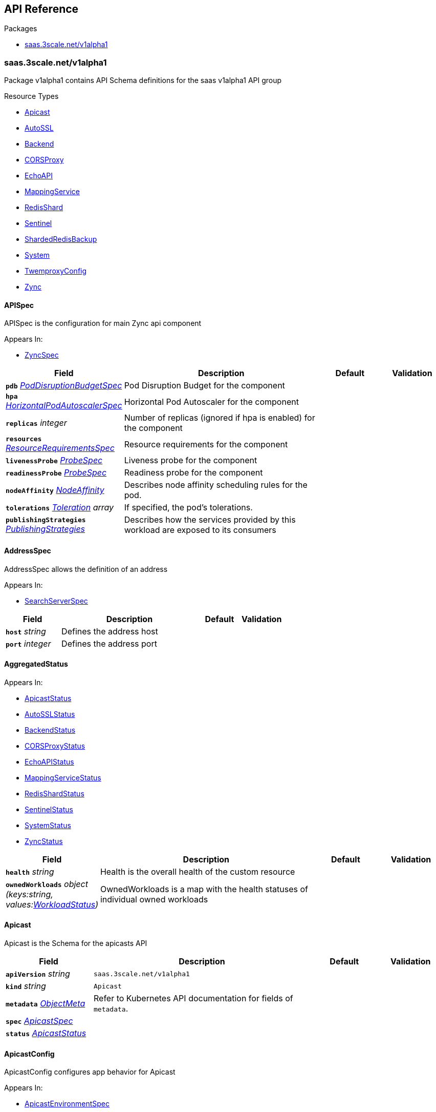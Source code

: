 // Generated documentation. Please do not edit.
:anchor_prefix: k8s-api

[id="{p}-api-reference"]
== API Reference

.Packages
- xref:{anchor_prefix}-saas-3scale-net-v1alpha1[$$saas.3scale.net/v1alpha1$$]


[id="{anchor_prefix}-saas-3scale-net-v1alpha1"]
=== saas.3scale.net/v1alpha1

Package v1alpha1 contains API Schema definitions for the saas v1alpha1 API group

.Resource Types
- xref:{anchor_prefix}-github-com-3scale-sre-saas-operator-api-v1alpha1-apicast[$$Apicast$$]
- xref:{anchor_prefix}-github-com-3scale-sre-saas-operator-api-v1alpha1-autossl[$$AutoSSL$$]
- xref:{anchor_prefix}-github-com-3scale-sre-saas-operator-api-v1alpha1-backend[$$Backend$$]
- xref:{anchor_prefix}-github-com-3scale-sre-saas-operator-api-v1alpha1-corsproxy[$$CORSProxy$$]
- xref:{anchor_prefix}-github-com-3scale-sre-saas-operator-api-v1alpha1-echoapi[$$EchoAPI$$]
- xref:{anchor_prefix}-github-com-3scale-sre-saas-operator-api-v1alpha1-mappingservice[$$MappingService$$]
- xref:{anchor_prefix}-github-com-3scale-sre-saas-operator-api-v1alpha1-redisshard[$$RedisShard$$]
- xref:{anchor_prefix}-github-com-3scale-sre-saas-operator-api-v1alpha1-sentinel[$$Sentinel$$]
- xref:{anchor_prefix}-github-com-3scale-sre-saas-operator-api-v1alpha1-shardedredisbackup[$$ShardedRedisBackup$$]
- xref:{anchor_prefix}-github-com-3scale-sre-saas-operator-api-v1alpha1-system[$$System$$]
- xref:{anchor_prefix}-github-com-3scale-sre-saas-operator-api-v1alpha1-twemproxyconfig[$$TwemproxyConfig$$]
- xref:{anchor_prefix}-github-com-3scale-sre-saas-operator-api-v1alpha1-zync[$$Zync$$]



[id="{anchor_prefix}-github-com-3scale-sre-saas-operator-api-v1alpha1-apispec"]
==== APISpec



APISpec is the configuration for main Zync api component



.Appears In:
****
- xref:{anchor_prefix}-github-com-3scale-sre-saas-operator-api-v1alpha1-zyncspec[$$ZyncSpec$$]
****

[cols="20a,50a,15a,15a", options="header"]
|===
| Field | Description | Default | Validation
| *`pdb`* __xref:{anchor_prefix}-github-com-3scale-sre-saas-operator-api-v1alpha1-poddisruptionbudgetspec[$$PodDisruptionBudgetSpec$$]__ | Pod Disruption Budget for the component + |  | 
| *`hpa`* __xref:{anchor_prefix}-github-com-3scale-sre-saas-operator-api-v1alpha1-horizontalpodautoscalerspec[$$HorizontalPodAutoscalerSpec$$]__ | Horizontal Pod Autoscaler for the component + |  | 
| *`replicas`* __integer__ | Number of replicas (ignored if hpa is enabled) for the component + |  | 
| *`resources`* __xref:{anchor_prefix}-github-com-3scale-sre-saas-operator-api-v1alpha1-resourcerequirementsspec[$$ResourceRequirementsSpec$$]__ | Resource requirements for the component + |  | 
| *`livenessProbe`* __xref:{anchor_prefix}-github-com-3scale-sre-saas-operator-api-v1alpha1-probespec[$$ProbeSpec$$]__ | Liveness probe for the component + |  | 
| *`readinessProbe`* __xref:{anchor_prefix}-github-com-3scale-sre-saas-operator-api-v1alpha1-probespec[$$ProbeSpec$$]__ | Readiness probe for the component + |  | 
| *`nodeAffinity`* __link:https://kubernetes.io/docs/reference/generated/kubernetes-api/v1.33/#nodeaffinity-v1-core[$$NodeAffinity$$]__ | Describes node affinity scheduling rules for the pod. + |  | 
| *`tolerations`* __link:https://kubernetes.io/docs/reference/generated/kubernetes-api/v1.33/#toleration-v1-core[$$Toleration$$] array__ | If specified, the pod's tolerations. + |  | 
| *`publishingStrategies`* __xref:{anchor_prefix}-github-com-3scale-sre-saas-operator-api-v1alpha1-publishingstrategies[$$PublishingStrategies$$]__ | Describes how the services provided by this workload are exposed to its consumers + |  | 
|===


[id="{anchor_prefix}-github-com-3scale-sre-saas-operator-api-v1alpha1-addressspec"]
==== AddressSpec



AddressSpec allows the definition of an address



.Appears In:
****
- xref:{anchor_prefix}-github-com-3scale-sre-saas-operator-api-v1alpha1-searchserverspec[$$SearchServerSpec$$]
****

[cols="20a,50a,15a,15a", options="header"]
|===
| Field | Description | Default | Validation
| *`host`* __string__ | Defines the address host + |  | 
| *`port`* __integer__ | Defines the address port + |  | 
|===


[id="{anchor_prefix}-github-com-3scale-sre-saas-operator-api-v1alpha1-aggregatedstatus"]
==== AggregatedStatus







.Appears In:
****
- xref:{anchor_prefix}-github-com-3scale-sre-saas-operator-api-v1alpha1-apicaststatus[$$ApicastStatus$$]
- xref:{anchor_prefix}-github-com-3scale-sre-saas-operator-api-v1alpha1-autosslstatus[$$AutoSSLStatus$$]
- xref:{anchor_prefix}-github-com-3scale-sre-saas-operator-api-v1alpha1-backendstatus[$$BackendStatus$$]
- xref:{anchor_prefix}-github-com-3scale-sre-saas-operator-api-v1alpha1-corsproxystatus[$$CORSProxyStatus$$]
- xref:{anchor_prefix}-github-com-3scale-sre-saas-operator-api-v1alpha1-echoapistatus[$$EchoAPIStatus$$]
- xref:{anchor_prefix}-github-com-3scale-sre-saas-operator-api-v1alpha1-mappingservicestatus[$$MappingServiceStatus$$]
- xref:{anchor_prefix}-github-com-3scale-sre-saas-operator-api-v1alpha1-redisshardstatus[$$RedisShardStatus$$]
- xref:{anchor_prefix}-github-com-3scale-sre-saas-operator-api-v1alpha1-sentinelstatus[$$SentinelStatus$$]
- xref:{anchor_prefix}-github-com-3scale-sre-saas-operator-api-v1alpha1-systemstatus[$$SystemStatus$$]
- xref:{anchor_prefix}-github-com-3scale-sre-saas-operator-api-v1alpha1-zyncstatus[$$ZyncStatus$$]
****

[cols="20a,50a,15a,15a", options="header"]
|===
| Field | Description | Default | Validation
| *`health`* __string__ | Health is the overall health of the custom resource + |  | 
| *`ownedWorkloads`* __object (keys:string, values:xref:{anchor_prefix}-github-com-3scale-sre-saas-operator-api-v1alpha1-workloadstatus[$$WorkloadStatus$$])__ | OwnedWorkloads is a map with the health statuses of individual owned workloads + |  | 
|===


[id="{anchor_prefix}-github-com-3scale-sre-saas-operator-api-v1alpha1-apicast"]
==== Apicast



Apicast is the Schema for the apicasts API





[cols="20a,50a,15a,15a", options="header"]
|===
| Field | Description | Default | Validation
| *`apiVersion`* __string__ | `saas.3scale.net/v1alpha1` | |
| *`kind`* __string__ | `Apicast` | |
| *`metadata`* __link:https://kubernetes.io/docs/reference/generated/kubernetes-api/v1.33/#objectmeta-v1-meta[$$ObjectMeta$$]__ | Refer to Kubernetes API documentation for fields of `metadata`.
 |  | 
| *`spec`* __xref:{anchor_prefix}-github-com-3scale-sre-saas-operator-api-v1alpha1-apicastspec[$$ApicastSpec$$]__ |  |  | 
| *`status`* __xref:{anchor_prefix}-github-com-3scale-sre-saas-operator-api-v1alpha1-apicaststatus[$$ApicastStatus$$]__ |  |  | 
|===


[id="{anchor_prefix}-github-com-3scale-sre-saas-operator-api-v1alpha1-apicastconfig"]
==== ApicastConfig



ApicastConfig configures app behavior for Apicast



.Appears In:
****
- xref:{anchor_prefix}-github-com-3scale-sre-saas-operator-api-v1alpha1-apicastenvironmentspec[$$ApicastEnvironmentSpec$$]
****

[cols="20a,50a,15a,15a", options="header"]
|===
| Field | Description | Default | Validation
| *`configurationCache`* __integer__ | Apicast configurations cache TTL + |  | 
| *`threescalePortalEndpoint`* __string__ | Endpoint to request proxy configurations to + |  | 
| *`logLevel`* __string__ | Openresty log level + |  | Enum: [debug info notice warn error crit alert emerg] +

| *`oidcLogLevel`* __string__ | OpenID Connect integration log level + |  | Enum: [debug info notice warn error crit alert emerg] +

|===


[id="{anchor_prefix}-github-com-3scale-sre-saas-operator-api-v1alpha1-apicastenvironmentspec"]
==== ApicastEnvironmentSpec



ApicastEnvironmentSpec is the configuration for an Apicast environment



.Appears In:
****
- xref:{anchor_prefix}-github-com-3scale-sre-saas-operator-api-v1alpha1-apicastspec[$$ApicastSpec$$]
****

[cols="20a,50a,15a,15a", options="header"]
|===
| Field | Description | Default | Validation
| *`image`* __xref:{anchor_prefix}-github-com-3scale-sre-saas-operator-api-v1alpha1-imagespec[$$ImageSpec$$]__ | Image specification for the component + |  | 
| *`pdb`* __xref:{anchor_prefix}-github-com-3scale-sre-saas-operator-api-v1alpha1-poddisruptionbudgetspec[$$PodDisruptionBudgetSpec$$]__ | Pod Disruption Budget for the component + |  | 
| *`hpa`* __xref:{anchor_prefix}-github-com-3scale-sre-saas-operator-api-v1alpha1-horizontalpodautoscalerspec[$$HorizontalPodAutoscalerSpec$$]__ | Horizontal Pod Autoscaler for the component + |  | 
| *`replicas`* __integer__ | Number of replicas (ignored if hpa is enabled) for the component + |  | 
| *`resources`* __xref:{anchor_prefix}-github-com-3scale-sre-saas-operator-api-v1alpha1-resourcerequirementsspec[$$ResourceRequirementsSpec$$]__ | Resource requirements for the component + |  | 
| *`livenessProbe`* __xref:{anchor_prefix}-github-com-3scale-sre-saas-operator-api-v1alpha1-probespec[$$ProbeSpec$$]__ | Liveness probe for the component + |  | 
| *`readinessProbe`* __xref:{anchor_prefix}-github-com-3scale-sre-saas-operator-api-v1alpha1-probespec[$$ProbeSpec$$]__ | Readiness probe for the component + |  | 
| *`config`* __xref:{anchor_prefix}-github-com-3scale-sre-saas-operator-api-v1alpha1-apicastconfig[$$ApicastConfig$$]__ | Application specific configuration options for the component + |  | 
| *`nodeAffinity`* __link:https://kubernetes.io/docs/reference/generated/kubernetes-api/v1.33/#nodeaffinity-v1-core[$$NodeAffinity$$]__ | Describes node affinity scheduling rules for the pod. + |  | 
| *`tolerations`* __link:https://kubernetes.io/docs/reference/generated/kubernetes-api/v1.33/#toleration-v1-core[$$Toleration$$] array__ | If specified, the pod's tolerations. + |  | 
| *`canary`* __xref:{anchor_prefix}-github-com-3scale-sre-saas-operator-api-v1alpha1-canary[$$Canary$$]__ | Canary defines spec changes for the canary Deployment. If +
left unset the canary Deployment wil not be created. + |  | 
| *`publishingStrategies`* __xref:{anchor_prefix}-github-com-3scale-sre-saas-operator-api-v1alpha1-publishingstrategies[$$PublishingStrategies$$]__ | Describes how the services provided by this workload are exposed to its consumers + |  | 
| *`endpoint`* __xref:{anchor_prefix}-github-com-3scale-sre-saas-operator-api-v1alpha1-endpoint[$$Endpoint$$]__ | The external endpoint/s for the component +
DEPRECATED + |  | 
| *`marin3r`* __xref:{anchor_prefix}-github-com-3scale-sre-saas-operator-api-v1alpha1-marin3rsidecarspec[$$Marin3rSidecarSpec$$]__ | Marin3r configures the Marin3r sidecars for the component +
DEPRECATED + |  | 
| *`loadBalancer`* __xref:{anchor_prefix}-github-com-3scale-sre-saas-operator-api-v1alpha1-elasticloadbalancerspec[$$ElasticLoadBalancerSpec$$]__ | Configures the AWS load balancer for the component +
DEPRECATED + |  | 
|===


[id="{anchor_prefix}-github-com-3scale-sre-saas-operator-api-v1alpha1-apicastspec"]
==== ApicastSpec



ApicastSpec defines the desired state of Apicast



.Appears In:
****
- xref:{anchor_prefix}-github-com-3scale-sre-saas-operator-api-v1alpha1-apicast[$$Apicast$$]
****

[cols="20a,50a,15a,15a", options="header"]
|===
| Field | Description | Default | Validation
| *`staging`* __xref:{anchor_prefix}-github-com-3scale-sre-saas-operator-api-v1alpha1-apicastenvironmentspec[$$ApicastEnvironmentSpec$$]__ | Configures the staging Apicast environment + |  | 
| *`production`* __xref:{anchor_prefix}-github-com-3scale-sre-saas-operator-api-v1alpha1-apicastenvironmentspec[$$ApicastEnvironmentSpec$$]__ | Configures the production Apicast environment + |  | 
| *`grafanaDashboard`* __xref:{anchor_prefix}-github-com-3scale-sre-saas-operator-api-v1alpha1-grafanadashboardspec[$$GrafanaDashboardSpec$$]__ | Configures the Grafana Dashboard for the component + |  | 
|===


[id="{anchor_prefix}-github-com-3scale-sre-saas-operator-api-v1alpha1-apicaststatus"]
==== ApicastStatus



ApicastStatus defines the observed state of Apicast



.Appears In:
****
- xref:{anchor_prefix}-github-com-3scale-sre-saas-operator-api-v1alpha1-apicast[$$Apicast$$]
****

[cols="20a,50a,15a,15a", options="header"]
|===
| Field | Description | Default | Validation
| *`health`* __string__ | Health is the overall health of the custom resource + |  | 
| *`ownedWorkloads`* __object (keys:string, values:xref:{anchor_prefix}-github-com-3scale-sre-saas-operator-api-v1alpha1-workloadstatus[$$WorkloadStatus$$])__ | OwnedWorkloads is a map with the health statuses of individual owned workloads + |  | 
|===


[id="{anchor_prefix}-github-com-3scale-sre-saas-operator-api-v1alpha1-assetsspec"]
==== AssetsSpec



AssetsSpec has configuration to access assets in AWS s3



.Appears In:
****
- xref:{anchor_prefix}-github-com-3scale-sre-saas-operator-api-v1alpha1-systemconfig[$$SystemConfig$$]
****

[cols="20a,50a,15a,15a", options="header"]
|===
| Field | Description | Default | Validation
| *`bucket`* __string__ | AWS S3 bucket name + |  | 
| *`region`* __string__ | AWS S3 region + |  | 
| *`accessKey`* __xref:{anchor_prefix}-github-com-3scale-sre-saas-operator-api-v1alpha1-secretreference[$$SecretReference$$]__ | AWS access key + |  | 
| *`secretKey`* __xref:{anchor_prefix}-github-com-3scale-sre-saas-operator-api-v1alpha1-secretreference[$$SecretReference$$]__ | AWS secret access key + |  | 
| *`host`* __string__ | Assets host (CDN) + |  | 
| *`s3Endpoint`* __string__ | Assets custom S3 endpoint + |  | 
|===


[id="{anchor_prefix}-github-com-3scale-sre-saas-operator-api-v1alpha1-autossl"]
==== AutoSSL



AutoSSL is the Schema for the autossls API





[cols="20a,50a,15a,15a", options="header"]
|===
| Field | Description | Default | Validation
| *`apiVersion`* __string__ | `saas.3scale.net/v1alpha1` | |
| *`kind`* __string__ | `AutoSSL` | |
| *`metadata`* __link:https://kubernetes.io/docs/reference/generated/kubernetes-api/v1.33/#objectmeta-v1-meta[$$ObjectMeta$$]__ | Refer to Kubernetes API documentation for fields of `metadata`.
 |  | 
| *`spec`* __xref:{anchor_prefix}-github-com-3scale-sre-saas-operator-api-v1alpha1-autosslspec[$$AutoSSLSpec$$]__ |  |  | 
| *`status`* __xref:{anchor_prefix}-github-com-3scale-sre-saas-operator-api-v1alpha1-autosslstatus[$$AutoSSLStatus$$]__ |  |  | 
|===


[id="{anchor_prefix}-github-com-3scale-sre-saas-operator-api-v1alpha1-autosslconfig"]
==== AutoSSLConfig



AutoSSLConfig defines configuration options for the component



.Appears In:
****
- xref:{anchor_prefix}-github-com-3scale-sre-saas-operator-api-v1alpha1-autosslspec[$$AutoSSLSpec$$]
****

[cols="20a,50a,15a,15a", options="header"]
|===
| Field | Description | Default | Validation
| *`logLevel`* __string__ | Sets the nginx log level + |  | 
| *`acmeStaging`* __boolean__ | Enables/disables the Let's Encrypt staging ACME endpoint + |  | 
| *`contactEmail`* __string__ | Defines an email address for Let's Encrypt notifications + |  | 
| *`proxyEndpoint`* __string__ | The endpoint to proxy_pass requests to + |  | 
| *`verificationEndpoint`* __string__ | The endpoint used to validate if certificate generation is allowed +
for the domain + |  | 
| *`domainWhitelist`* __string array__ | List of domains that will bypass domain verification + |  | 
| *`domainBlacklist`* __string array__ | List of domains that will never get autogenerated certificates + |  | 
| *`redisHost`* __string__ | Host for the redis database to store certificates + |  | 
| *`redisPort`* __integer__ | Port for the redis database to store certificates + |  | 
|===


[id="{anchor_prefix}-github-com-3scale-sre-saas-operator-api-v1alpha1-autosslspec"]
==== AutoSSLSpec



AutoSSLSpec defines the desired state of AutoSSL



.Appears In:
****
- xref:{anchor_prefix}-github-com-3scale-sre-saas-operator-api-v1alpha1-autossl[$$AutoSSL$$]
****

[cols="20a,50a,15a,15a", options="header"]
|===
| Field | Description | Default | Validation
| *`image`* __xref:{anchor_prefix}-github-com-3scale-sre-saas-operator-api-v1alpha1-imagespec[$$ImageSpec$$]__ | Image specification for the component + |  | 
| *`pdb`* __xref:{anchor_prefix}-github-com-3scale-sre-saas-operator-api-v1alpha1-poddisruptionbudgetspec[$$PodDisruptionBudgetSpec$$]__ | Pod Disruption Budget for the component + |  | 
| *`hpa`* __xref:{anchor_prefix}-github-com-3scale-sre-saas-operator-api-v1alpha1-horizontalpodautoscalerspec[$$HorizontalPodAutoscalerSpec$$]__ | Horizontal Pod Autoscaler for the component + |  | 
| *`replicas`* __integer__ | Number of replicas (ignored if hpa is enabled) for the component + |  | 
| *`resources`* __xref:{anchor_prefix}-github-com-3scale-sre-saas-operator-api-v1alpha1-resourcerequirementsspec[$$ResourceRequirementsSpec$$]__ | Resource requirements for the component + |  | 
| *`livenessProbe`* __xref:{anchor_prefix}-github-com-3scale-sre-saas-operator-api-v1alpha1-probespec[$$ProbeSpec$$]__ | Liveness probe for the component + |  | 
| *`readinessProbe`* __xref:{anchor_prefix}-github-com-3scale-sre-saas-operator-api-v1alpha1-probespec[$$ProbeSpec$$]__ | Readiness probe for the component + |  | 
| *`grafanaDashboard`* __xref:{anchor_prefix}-github-com-3scale-sre-saas-operator-api-v1alpha1-grafanadashboardspec[$$GrafanaDashboardSpec$$]__ | Configures the Grafana Dashboard for the component + |  | 
| *`config`* __xref:{anchor_prefix}-github-com-3scale-sre-saas-operator-api-v1alpha1-autosslconfig[$$AutoSSLConfig$$]__ | Application specific configuration options for the component + |  | 
| *`nodeAffinity`* __link:https://kubernetes.io/docs/reference/generated/kubernetes-api/v1.33/#nodeaffinity-v1-core[$$NodeAffinity$$]__ | Describes node affinity scheduling rules for the pod. + |  | 
| *`tolerations`* __link:https://kubernetes.io/docs/reference/generated/kubernetes-api/v1.33/#toleration-v1-core[$$Toleration$$] array__ | If specified, the pod's tolerations. + |  | 
| *`canary`* __xref:{anchor_prefix}-github-com-3scale-sre-saas-operator-api-v1alpha1-canary[$$Canary$$]__ | Canary defines spec changes for the canary Deployment. If +
left unset the canary Deployment wil not be created. + |  | 
| *`publishingStrategies`* __xref:{anchor_prefix}-github-com-3scale-sre-saas-operator-api-v1alpha1-publishingstrategies[$$PublishingStrategies$$]__ | Describes how the services provided by this workload are exposed to its consumers + |  | 
| *`endpoint`* __xref:{anchor_prefix}-github-com-3scale-sre-saas-operator-api-v1alpha1-endpoint[$$Endpoint$$]__ | The external endpoint/s for the component +
DEPRECATED + |  | 
| *`loadBalancer`* __xref:{anchor_prefix}-github-com-3scale-sre-saas-operator-api-v1alpha1-elasticloadbalancerspec[$$ElasticLoadBalancerSpec$$]__ | Configures the AWS load balancer for the component +
DEPRECATED + |  | 
|===


[id="{anchor_prefix}-github-com-3scale-sre-saas-operator-api-v1alpha1-autosslstatus"]
==== AutoSSLStatus



AutoSSLStatus defines the observed state of AutoSSL



.Appears In:
****
- xref:{anchor_prefix}-github-com-3scale-sre-saas-operator-api-v1alpha1-autossl[$$AutoSSL$$]
****

[cols="20a,50a,15a,15a", options="header"]
|===
| Field | Description | Default | Validation
| *`health`* __string__ | Health is the overall health of the custom resource + |  | 
| *`ownedWorkloads`* __object (keys:string, values:xref:{anchor_prefix}-github-com-3scale-sre-saas-operator-api-v1alpha1-workloadstatus[$$WorkloadStatus$$])__ | OwnedWorkloads is a map with the health statuses of individual owned workloads + |  | 
|===


[id="{anchor_prefix}-github-com-3scale-sre-saas-operator-api-v1alpha1-backend"]
==== Backend



Backend is the Schema for the backends API





[cols="20a,50a,15a,15a", options="header"]
|===
| Field | Description | Default | Validation
| *`apiVersion`* __string__ | `saas.3scale.net/v1alpha1` | |
| *`kind`* __string__ | `Backend` | |
| *`metadata`* __link:https://kubernetes.io/docs/reference/generated/kubernetes-api/v1.33/#objectmeta-v1-meta[$$ObjectMeta$$]__ | Refer to Kubernetes API documentation for fields of `metadata`.
 |  | 
| *`spec`* __xref:{anchor_prefix}-github-com-3scale-sre-saas-operator-api-v1alpha1-backendspec[$$BackendSpec$$]__ |  |  | 
| *`status`* __xref:{anchor_prefix}-github-com-3scale-sre-saas-operator-api-v1alpha1-backendstatus[$$BackendStatus$$]__ |  |  | 
|===


[id="{anchor_prefix}-github-com-3scale-sre-saas-operator-api-v1alpha1-backendconfig"]
==== BackendConfig



BackendConfig configures app behavior for Backend



.Appears In:
****
- xref:{anchor_prefix}-github-com-3scale-sre-saas-operator-api-v1alpha1-backendspec[$$BackendSpec$$]
****

[cols="20a,50a,15a,15a", options="header"]
|===
| Field | Description | Default | Validation
| *`rackEnv`* __string__ | Rack environment + |  | 
| *`masterServiceID`* __integer__ | Master service account ID in Porta + |  | 
| *`redisStorageDSN`* __string__ | Redis Storage DSN + |  | 
| *`redisQueuesDSN`* __string__ | Redis Queues DSN + |  | 
| *`externalSecret`* __xref:{anchor_prefix}-github-com-3scale-sre-saas-operator-api-v1alpha1-externalsecret[$$ExternalSecret$$]__ | External Secret common configuration + |  | 
| *`systemEventsHookURL`* __xref:{anchor_prefix}-github-com-3scale-sre-saas-operator-api-v1alpha1-secretreference[$$SecretReference$$]__ | A reference to the secret holding the backend-system-events-hook URL + |  | 
| *`systemEventsHookPassword`* __xref:{anchor_prefix}-github-com-3scale-sre-saas-operator-api-v1alpha1-secretreference[$$SecretReference$$]__ | A reference to the secret holding the backend-system-events-hook password + |  | 
| *`internalAPIUser`* __xref:{anchor_prefix}-github-com-3scale-sre-saas-operator-api-v1alpha1-secretreference[$$SecretReference$$]__ | A reference to the secret holding the backend-internal-api user + |  | 
| *`internalAPIPassword`* __xref:{anchor_prefix}-github-com-3scale-sre-saas-operator-api-v1alpha1-secretreference[$$SecretReference$$]__ | A reference to the secret holding the backend-internal-api password + |  | 
| *`errorMonitoringService`* __xref:{anchor_prefix}-github-com-3scale-sre-saas-operator-api-v1alpha1-secretreference[$$SecretReference$$]__ | A reference to the secret holding the backend-error-monitoring service + |  | 
| *`errorMonitoringKey`* __xref:{anchor_prefix}-github-com-3scale-sre-saas-operator-api-v1alpha1-secretreference[$$SecretReference$$]__ | A reference to the secret holding the backend-error-monitoring key + |  | 
|===


[id="{anchor_prefix}-github-com-3scale-sre-saas-operator-api-v1alpha1-backendspec"]
==== BackendSpec



BackendSpec defines the desired state of Backend



.Appears In:
****
- xref:{anchor_prefix}-github-com-3scale-sre-saas-operator-api-v1alpha1-backend[$$Backend$$]
****

[cols="20a,50a,15a,15a", options="header"]
|===
| Field | Description | Default | Validation
| *`image`* __xref:{anchor_prefix}-github-com-3scale-sre-saas-operator-api-v1alpha1-imagespec[$$ImageSpec$$]__ | Image specification for the component + |  | 
| *`config`* __xref:{anchor_prefix}-github-com-3scale-sre-saas-operator-api-v1alpha1-backendconfig[$$BackendConfig$$]__ | Application specific configuration options for the component + |  | 
| *`grafanaDashboard`* __xref:{anchor_prefix}-github-com-3scale-sre-saas-operator-api-v1alpha1-grafanadashboardspec[$$GrafanaDashboardSpec$$]__ | Configures the Grafana Dashboard for the component + |  | 
| *`listener`* __xref:{anchor_prefix}-github-com-3scale-sre-saas-operator-api-v1alpha1-listenerspec[$$ListenerSpec$$]__ | Configures the backend listener + |  | 
| *`worker`* __xref:{anchor_prefix}-github-com-3scale-sre-saas-operator-api-v1alpha1-workerspec[$$WorkerSpec$$]__ | Configures the backend worker + |  | 
| *`cron`* __xref:{anchor_prefix}-github-com-3scale-sre-saas-operator-api-v1alpha1-cronspec[$$CronSpec$$]__ | Configures the backend cron + |  | 
| *`twemproxy`* __xref:{anchor_prefix}-github-com-3scale-sre-saas-operator-api-v1alpha1-twemproxyspec[$$TwemproxySpec$$]__ | Configures twemproxy + |  | 
|===


[id="{anchor_prefix}-github-com-3scale-sre-saas-operator-api-v1alpha1-backendstatus"]
==== BackendStatus



BackendStatus defines the observed state of Backend



.Appears In:
****
- xref:{anchor_prefix}-github-com-3scale-sre-saas-operator-api-v1alpha1-backend[$$Backend$$]
****

[cols="20a,50a,15a,15a", options="header"]
|===
| Field | Description | Default | Validation
| *`health`* __string__ | Health is the overall health of the custom resource + |  | 
| *`ownedWorkloads`* __object (keys:string, values:xref:{anchor_prefix}-github-com-3scale-sre-saas-operator-api-v1alpha1-workloadstatus[$$WorkloadStatus$$])__ | OwnedWorkloads is a map with the health statuses of individual owned workloads + |  | 
|===


[id="{anchor_prefix}-github-com-3scale-sre-saas-operator-api-v1alpha1-backupstate"]
==== BackupState

_Underlying type:_ _string_





.Appears In:
****
- xref:{anchor_prefix}-github-com-3scale-sre-saas-operator-api-v1alpha1-backupstatus[$$BackupStatus$$]
****





[id="{anchor_prefix}-github-com-3scale-sre-saas-operator-api-v1alpha1-bugsnagspec"]
==== BugsnagSpec



BugsnagSpec has configuration for Bugsnag integration



.Appears In:
****
- xref:{anchor_prefix}-github-com-3scale-sre-saas-operator-api-v1alpha1-systemconfig[$$SystemConfig$$]
- xref:{anchor_prefix}-github-com-3scale-sre-saas-operator-api-v1alpha1-zyncconfig[$$ZyncConfig$$]
****

[cols="20a,50a,15a,15a", options="header"]
|===
| Field | Description | Default | Validation
| *`releaseStage`* __string__ | Release Stage to identify environment + |  | 
| *`apiKey`* __xref:{anchor_prefix}-github-com-3scale-sre-saas-operator-api-v1alpha1-secretreference[$$SecretReference$$]__ | API key + |  | 
|===


[id="{anchor_prefix}-github-com-3scale-sre-saas-operator-api-v1alpha1-corsproxy"]
==== CORSProxy



CORSProxy is the Schema for the corsproxies API





[cols="20a,50a,15a,15a", options="header"]
|===
| Field | Description | Default | Validation
| *`apiVersion`* __string__ | `saas.3scale.net/v1alpha1` | |
| *`kind`* __string__ | `CORSProxy` | |
| *`metadata`* __link:https://kubernetes.io/docs/reference/generated/kubernetes-api/v1.33/#objectmeta-v1-meta[$$ObjectMeta$$]__ | Refer to Kubernetes API documentation for fields of `metadata`.
 |  | 
| *`spec`* __xref:{anchor_prefix}-github-com-3scale-sre-saas-operator-api-v1alpha1-corsproxyspec[$$CORSProxySpec$$]__ |  |  | 
| *`status`* __xref:{anchor_prefix}-github-com-3scale-sre-saas-operator-api-v1alpha1-corsproxystatus[$$CORSProxyStatus$$]__ |  |  | 
|===


[id="{anchor_prefix}-github-com-3scale-sre-saas-operator-api-v1alpha1-corsproxyconfig"]
==== CORSProxyConfig



CORSProxyConfig defines configuration options for the component



.Appears In:
****
- xref:{anchor_prefix}-github-com-3scale-sre-saas-operator-api-v1alpha1-corsproxyspec[$$CORSProxySpec$$]
****

[cols="20a,50a,15a,15a", options="header"]
|===
| Field | Description | Default | Validation
| *`externalSecret`* __xref:{anchor_prefix}-github-com-3scale-sre-saas-operator-api-v1alpha1-externalsecret[$$ExternalSecret$$]__ | External Secret common configuration + |  | 
| *`systemDatabaseDSN`* __xref:{anchor_prefix}-github-com-3scale-sre-saas-operator-api-v1alpha1-secretreference[$$SecretReference$$]__ | System database connection string + |  | 
|===


[id="{anchor_prefix}-github-com-3scale-sre-saas-operator-api-v1alpha1-corsproxyspec"]
==== CORSProxySpec



CORSProxySpec defines the desired state of CORSProxy



.Appears In:
****
- xref:{anchor_prefix}-github-com-3scale-sre-saas-operator-api-v1alpha1-corsproxy[$$CORSProxy$$]
****

[cols="20a,50a,15a,15a", options="header"]
|===
| Field | Description | Default | Validation
| *`image`* __xref:{anchor_prefix}-github-com-3scale-sre-saas-operator-api-v1alpha1-imagespec[$$ImageSpec$$]__ | Image specification for the component + |  | 
| *`pdb`* __xref:{anchor_prefix}-github-com-3scale-sre-saas-operator-api-v1alpha1-poddisruptionbudgetspec[$$PodDisruptionBudgetSpec$$]__ | Pod Disruption Budget for the component + |  | 
| *`hpa`* __xref:{anchor_prefix}-github-com-3scale-sre-saas-operator-api-v1alpha1-horizontalpodautoscalerspec[$$HorizontalPodAutoscalerSpec$$]__ | Horizontal Pod Autoscaler for the component + |  | 
| *`replicas`* __integer__ | Number of replicas (ignored if hpa is enabled) for the component + |  | 
| *`resources`* __xref:{anchor_prefix}-github-com-3scale-sre-saas-operator-api-v1alpha1-resourcerequirementsspec[$$ResourceRequirementsSpec$$]__ | Resource requirements for the component + |  | 
| *`livenessProbe`* __xref:{anchor_prefix}-github-com-3scale-sre-saas-operator-api-v1alpha1-probespec[$$ProbeSpec$$]__ | Liveness probe for the component + |  | 
| *`readinessProbe`* __xref:{anchor_prefix}-github-com-3scale-sre-saas-operator-api-v1alpha1-probespec[$$ProbeSpec$$]__ | Readiness probe for the component + |  | 
| *`grafanaDashboard`* __xref:{anchor_prefix}-github-com-3scale-sre-saas-operator-api-v1alpha1-grafanadashboardspec[$$GrafanaDashboardSpec$$]__ | Configures the Grafana Dashboard for the component + |  | 
| *`config`* __xref:{anchor_prefix}-github-com-3scale-sre-saas-operator-api-v1alpha1-corsproxyconfig[$$CORSProxyConfig$$]__ | Application specific configuration options for the component + |  | 
| *`nodeAffinity`* __link:https://kubernetes.io/docs/reference/generated/kubernetes-api/v1.33/#nodeaffinity-v1-core[$$NodeAffinity$$]__ | Describes node affinity scheduling rules for the pod. + |  | 
| *`tolerations`* __link:https://kubernetes.io/docs/reference/generated/kubernetes-api/v1.33/#toleration-v1-core[$$Toleration$$] array__ | If specified, the pod's tolerations. + |  | 
| *`publishingStrategies`* __xref:{anchor_prefix}-github-com-3scale-sre-saas-operator-api-v1alpha1-publishingstrategies[$$PublishingStrategies$$]__ | Describes how the services provided by this workload are exposed to its consumers + |  | 
|===


[id="{anchor_prefix}-github-com-3scale-sre-saas-operator-api-v1alpha1-corsproxystatus"]
==== CORSProxyStatus



CORSProxyStatus defines the observed state of CORSProxy



.Appears In:
****
- xref:{anchor_prefix}-github-com-3scale-sre-saas-operator-api-v1alpha1-corsproxy[$$CORSProxy$$]
****

[cols="20a,50a,15a,15a", options="header"]
|===
| Field | Description | Default | Validation
| *`health`* __string__ | Health is the overall health of the custom resource + |  | 
| *`ownedWorkloads`* __object (keys:string, values:xref:{anchor_prefix}-github-com-3scale-sre-saas-operator-api-v1alpha1-workloadstatus[$$WorkloadStatus$$])__ | OwnedWorkloads is a map with the health statuses of individual owned workloads + |  | 
|===


[id="{anchor_prefix}-github-com-3scale-sre-saas-operator-api-v1alpha1-canary"]
==== Canary



Canary allows the definition of a canary Deployment



.Appears In:
****
- xref:{anchor_prefix}-github-com-3scale-sre-saas-operator-api-v1alpha1-apicastenvironmentspec[$$ApicastEnvironmentSpec$$]
- xref:{anchor_prefix}-github-com-3scale-sre-saas-operator-api-v1alpha1-autosslspec[$$AutoSSLSpec$$]
- xref:{anchor_prefix}-github-com-3scale-sre-saas-operator-api-v1alpha1-listenerspec[$$ListenerSpec$$]
- xref:{anchor_prefix}-github-com-3scale-sre-saas-operator-api-v1alpha1-systemappspec[$$SystemAppSpec$$]
- xref:{anchor_prefix}-github-com-3scale-sre-saas-operator-api-v1alpha1-systemsidekiqspec[$$SystemSidekiqSpec$$]
- xref:{anchor_prefix}-github-com-3scale-sre-saas-operator-api-v1alpha1-workerspec[$$WorkerSpec$$]
****

[cols="20a,50a,15a,15a", options="header"]
|===
| Field | Description | Default | Validation
| *`sendTraffic`* __boolean__ | SendTraffic controls if traffic is sent to the canary + |  | 
| *`imageName`* __string__ | ImageName to use for the canary Deployment + |  | 
| *`imageTag`* __string__ | ImageTag to use for the canary Deployment + |  | 
| *`replicas`* __integer__ | Number of replicas for the canary Deployment + |  | 
| *`patches`* __string array__ | Patches to apply for the canary Deployment. Patches are expected +
to be JSON documents as an RFC 6902 patches. + |  | 
|===




[id="{anchor_prefix}-github-com-3scale-sre-saas-operator-api-v1alpha1-cronspec"]
==== CronSpec



CronSpec is the configuration for Backend Cron



.Appears In:
****
- xref:{anchor_prefix}-github-com-3scale-sre-saas-operator-api-v1alpha1-backendspec[$$BackendSpec$$]
****

[cols="20a,50a,15a,15a", options="header"]
|===
| Field | Description | Default | Validation
| *`replicas`* __integer__ | Number of replicas for the component + |  | 
| *`resources`* __xref:{anchor_prefix}-github-com-3scale-sre-saas-operator-api-v1alpha1-resourcerequirementsspec[$$ResourceRequirementsSpec$$]__ | Resource requirements for the component + |  | 
| *`nodeAffinity`* __link:https://kubernetes.io/docs/reference/generated/kubernetes-api/v1.33/#nodeaffinity-v1-core[$$NodeAffinity$$]__ | Describes node affinity scheduling rules for the pod. + |  | 
| *`tolerations`* __link:https://kubernetes.io/docs/reference/generated/kubernetes-api/v1.33/#toleration-v1-core[$$Toleration$$] array__ | If specified, the pod's tolerations. + |  | 
|===


[id="{anchor_prefix}-github-com-3scale-sre-saas-operator-api-v1alpha1-deploymentstrategyspec"]
==== DeploymentStrategySpec







.Appears In:
****
- xref:{anchor_prefix}-github-com-3scale-sre-saas-operator-api-v1alpha1-systemappspec[$$SystemAppSpec$$]
- xref:{anchor_prefix}-github-com-3scale-sre-saas-operator-api-v1alpha1-systemsidekiqspec[$$SystemSidekiqSpec$$]
****

[cols="20a,50a,15a,15a", options="header"]
|===
| Field | Description | Default | Validation
| *`type`* __link:https://kubernetes.io/docs/reference/generated/kubernetes-api/v1.33/#deploymentstrategytype-v1-apps[$$DeploymentStrategyType$$]__ | Type of deployment. Can be "Recreate" or "RollingUpdate". Default is RollingUpdate. + |  | 
| *`rollingUpdate`* __link:https://kubernetes.io/docs/reference/generated/kubernetes-api/v1.33/#rollingupdatedeployment-v1-apps[$$RollingUpdateDeployment$$]__ | Rolling update config params. Present only if DeploymentStrategyType = +
RollingUpdate. + |  | 
|===


[id="{anchor_prefix}-github-com-3scale-sre-saas-operator-api-v1alpha1-echoapi"]
==== EchoAPI



EchoAPI is the Schema for the echoapis API





[cols="20a,50a,15a,15a", options="header"]
|===
| Field | Description | Default | Validation
| *`apiVersion`* __string__ | `saas.3scale.net/v1alpha1` | |
| *`kind`* __string__ | `EchoAPI` | |
| *`metadata`* __link:https://kubernetes.io/docs/reference/generated/kubernetes-api/v1.33/#objectmeta-v1-meta[$$ObjectMeta$$]__ | Refer to Kubernetes API documentation for fields of `metadata`.
 |  | 
| *`spec`* __xref:{anchor_prefix}-github-com-3scale-sre-saas-operator-api-v1alpha1-echoapispec[$$EchoAPISpec$$]__ |  |  | 
| *`status`* __xref:{anchor_prefix}-github-com-3scale-sre-saas-operator-api-v1alpha1-echoapistatus[$$EchoAPIStatus$$]__ |  |  | 
|===


[id="{anchor_prefix}-github-com-3scale-sre-saas-operator-api-v1alpha1-echoapispec"]
==== EchoAPISpec



EchoAPISpec defines the desired state of echoapi



.Appears In:
****
- xref:{anchor_prefix}-github-com-3scale-sre-saas-operator-api-v1alpha1-echoapi[$$EchoAPI$$]
****

[cols="20a,50a,15a,15a", options="header"]
|===
| Field | Description | Default | Validation
| *`image`* __xref:{anchor_prefix}-github-com-3scale-sre-saas-operator-api-v1alpha1-imagespec[$$ImageSpec$$]__ | Image specification for the component + |  | 
| *`replicas`* __integer__ | Configures the Grafana Dashboard for the component + |  | 
| *`hpa`* __xref:{anchor_prefix}-github-com-3scale-sre-saas-operator-api-v1alpha1-horizontalpodautoscalerspec[$$HorizontalPodAutoscalerSpec$$]__ | Resource requirements for the component + |  | 
| *`pdb`* __xref:{anchor_prefix}-github-com-3scale-sre-saas-operator-api-v1alpha1-poddisruptionbudgetspec[$$PodDisruptionBudgetSpec$$]__ | Number of replicas (ignored if hpa is enabled) for the component + |  | 
| *`resources`* __xref:{anchor_prefix}-github-com-3scale-sre-saas-operator-api-v1alpha1-resourcerequirementsspec[$$ResourceRequirementsSpec$$]__ | Horizontal Pod Autoscaler for the component + |  | 
| *`livenessProbe`* __xref:{anchor_prefix}-github-com-3scale-sre-saas-operator-api-v1alpha1-probespec[$$ProbeSpec$$]__ | Liveness probe for the component + |  | 
| *`readinessProbe`* __xref:{anchor_prefix}-github-com-3scale-sre-saas-operator-api-v1alpha1-probespec[$$ProbeSpec$$]__ | Readiness probe for the component + |  | 
| *`nodeAffinity`* __link:https://kubernetes.io/docs/reference/generated/kubernetes-api/v1.33/#nodeaffinity-v1-core[$$NodeAffinity$$]__ | Describes node affinity scheduling rules for the pod. + |  | 
| *`tolerations`* __link:https://kubernetes.io/docs/reference/generated/kubernetes-api/v1.33/#toleration-v1-core[$$Toleration$$] array__ | If specified, the pod's tolerations. + |  | 
| *`publishingStrategies`* __xref:{anchor_prefix}-github-com-3scale-sre-saas-operator-api-v1alpha1-publishingstrategies[$$PublishingStrategies$$]__ | Describes how the services provided by this workload are exposed to its consumers + |  | 
| *`endpoint`* __xref:{anchor_prefix}-github-com-3scale-sre-saas-operator-api-v1alpha1-endpoint[$$Endpoint$$]__ | The external endpoint/s for the component +
DEPRECATED + |  | 
| *`marin3r`* __xref:{anchor_prefix}-github-com-3scale-sre-saas-operator-api-v1alpha1-marin3rsidecarspec[$$Marin3rSidecarSpec$$]__ | Marin3r configures the Marin3r sidecars for the component +
DEPRECATED + |  | 
| *`loadBalancer`* __xref:{anchor_prefix}-github-com-3scale-sre-saas-operator-api-v1alpha1-networkloadbalancerspec[$$NetworkLoadBalancerSpec$$]__ | Configures the AWS load balancer for the component +
DEPRECATED + |  | 
|===


[id="{anchor_prefix}-github-com-3scale-sre-saas-operator-api-v1alpha1-echoapistatus"]
==== EchoAPIStatus



EchoAPIStatus defines the observed state of EchoAPI



.Appears In:
****
- xref:{anchor_prefix}-github-com-3scale-sre-saas-operator-api-v1alpha1-echoapi[$$EchoAPI$$]
****

[cols="20a,50a,15a,15a", options="header"]
|===
| Field | Description | Default | Validation
| *`health`* __string__ | Health is the overall health of the custom resource + |  | 
| *`ownedWorkloads`* __object (keys:string, values:xref:{anchor_prefix}-github-com-3scale-sre-saas-operator-api-v1alpha1-workloadstatus[$$WorkloadStatus$$])__ | OwnedWorkloads is a map with the health statuses of individual owned workloads + |  | 
|===


[id="{anchor_prefix}-github-com-3scale-sre-saas-operator-api-v1alpha1-elasticloadbalancerspec"]
==== ElasticLoadBalancerSpec



ElasticLoadBalancerSpec configures the AWS load balancer for the component



.Appears In:
****
- xref:{anchor_prefix}-github-com-3scale-sre-saas-operator-api-v1alpha1-apicastenvironmentspec[$$ApicastEnvironmentSpec$$]
- xref:{anchor_prefix}-github-com-3scale-sre-saas-operator-api-v1alpha1-autosslspec[$$AutoSSLSpec$$]
- xref:{anchor_prefix}-github-com-3scale-sre-saas-operator-api-v1alpha1-simple[$$Simple$$]
****

[cols="20a,50a,15a,15a", options="header"]
|===
| Field | Description | Default | Validation
| *`proxyProtocol`* __boolean__ | Enables/disbles use of proxy protocol in the load balancer + |  | 
| *`crossZoneLoadBalancingEnabled`* __boolean__ | Enables/disables cross zone load balancing + |  | 
| *`connectionDrainingEnabled`* __boolean__ | Enables/disables connection draining + |  | 
| *`connectionDrainingTimeout`* __integer__ | Sets the timeout for connection draining + |  | 
| *`healthcheckHealthyThreshold`* __integer__ | Sets the healthy threshold for the load balancer + |  | 
| *`healthcheckUnhealthyThreshold`* __integer__ | Sets the unhealthy threshold for the load balancer + |  | 
| *`healthcheckInterval`* __integer__ | Sets the interval between health checks + |  | 
| *`healthcheckTimeout`* __integer__ | Sets the timeout for the health check + |  | 
|===


[id="{anchor_prefix}-github-com-3scale-sre-saas-operator-api-v1alpha1-endpoint"]
==== Endpoint



Endpoint sets the external endpoint for the component



.Appears In:
****
- xref:{anchor_prefix}-github-com-3scale-sre-saas-operator-api-v1alpha1-apicastenvironmentspec[$$ApicastEnvironmentSpec$$]
- xref:{anchor_prefix}-github-com-3scale-sre-saas-operator-api-v1alpha1-autosslspec[$$AutoSSLSpec$$]
- xref:{anchor_prefix}-github-com-3scale-sre-saas-operator-api-v1alpha1-echoapispec[$$EchoAPISpec$$]
- xref:{anchor_prefix}-github-com-3scale-sre-saas-operator-api-v1alpha1-listenerspec[$$ListenerSpec$$]
****

[cols="20a,50a,15a,15a", options="header"]
|===
| Field | Description | Default | Validation
| *`dns`* __string array__ | The list of dns records that will point to the component + |  | 
|===


[id="{anchor_prefix}-github-com-3scale-sre-saas-operator-api-v1alpha1-envoydynamicconfig"]
==== EnvoyDynamicConfig

_Underlying type:_ _xref:{anchor_prefix}-github-com-3scale-sre-saas-operator-api-v1alpha1-struct-name string -json- generatorversion -string -json-generatorversion-omitempty- listenerhttp -listenerhttp -json-listenerhttp-omitempty- routeconfiguration -routeconfiguration -json-routeconfiguration-omitempty- cluster -cluster -json-cluster-omitempty- runtime -runtime -json-runtime-omitempty- rawconfig -rawconfig -json-rawconfig-omitempty-[$$struct{Name string "json:\"-\""; GeneratorVersion *string "json:\"generatorVersion,omitempty\""; ListenerHttp *ListenerHttp "json:\"listenerHttp,omitempty\""; RouteConfiguration *RouteConfiguration "json:\"routeConfiguration,omitempty\""; Cluster *Cluster "json:\"cluster,omitempty\""; Runtime *Runtime "json:\"runtime,omitempty\""; RawConfig *RawConfig "json:\"rawConfig,omitempty\""}$$]_



.Validation:
- MaxProperties: 2
- MinProperties: 2

.Appears In:
****
- xref:{anchor_prefix}-github-com-3scale-sre-saas-operator-api-v1alpha1-mapofenvoydynamicconfig[$$MapOfEnvoyDynamicConfig$$]
****



[id="{anchor_prefix}-github-com-3scale-sre-saas-operator-api-v1alpha1-externalsecret"]
==== ExternalSecret



ExternalSecret is a reference to the ExternalSecret common configuration



.Appears In:
****
- xref:{anchor_prefix}-github-com-3scale-sre-saas-operator-api-v1alpha1-backendconfig[$$BackendConfig$$]
- xref:{anchor_prefix}-github-com-3scale-sre-saas-operator-api-v1alpha1-corsproxyconfig[$$CORSProxyConfig$$]
- xref:{anchor_prefix}-github-com-3scale-sre-saas-operator-api-v1alpha1-mappingserviceconfig[$$MappingServiceConfig$$]
- xref:{anchor_prefix}-github-com-3scale-sre-saas-operator-api-v1alpha1-systemconfig[$$SystemConfig$$]
- xref:{anchor_prefix}-github-com-3scale-sre-saas-operator-api-v1alpha1-zyncconfig[$$ZyncConfig$$]
****

[cols="20a,50a,15a,15a", options="header"]
|===
| Field | Description | Default | Validation
| *`secretStoreRef`* __xref:{anchor_prefix}-github-com-3scale-sre-saas-operator-api-v1alpha1-externalsecretsecretstorereferencespec[$$ExternalSecretSecretStoreReferenceSpec$$]__ | SecretStoreRef defines which SecretStore to use when fetching the secret data + |  | 
| *`refreshInterval`* __link:https://kubernetes.io/docs/reference/generated/kubernetes-api/v1.33/#duration-v1-meta[$$Duration$$]__ | RefreshInterval is the amount of time before the values reading again from the SecretStore provider (duration) + |  | 
|===


[id="{anchor_prefix}-github-com-3scale-sre-saas-operator-api-v1alpha1-externalsecretsecretstorereferencespec"]
==== ExternalSecretSecretStoreReferenceSpec



ExternalSecretSecretStoreReferenceSpec is a reference to a secret store



.Appears In:
****
- xref:{anchor_prefix}-github-com-3scale-sre-saas-operator-api-v1alpha1-externalsecret[$$ExternalSecret$$]
****

[cols="20a,50a,15a,15a", options="header"]
|===
| Field | Description | Default | Validation
| *`name`* __string__ | The Vault secret store reference name + |  | 
| *`kind`* __string__ | The Vault secret store reference kind + |  | 
|===


[id="{anchor_prefix}-github-com-3scale-sre-saas-operator-api-v1alpha1-githubspec"]
==== GithubSpec



GithubSpec has configuration for Github integration



.Appears In:
****
- xref:{anchor_prefix}-github-com-3scale-sre-saas-operator-api-v1alpha1-systemconfig[$$SystemConfig$$]
****

[cols="20a,50a,15a,15a", options="header"]
|===
| Field | Description | Default | Validation
| *`clientID`* __xref:{anchor_prefix}-github-com-3scale-sre-saas-operator-api-v1alpha1-secretreference[$$SecretReference$$]__ | Client ID + |  | 
| *`clientSecret`* __xref:{anchor_prefix}-github-com-3scale-sre-saas-operator-api-v1alpha1-secretreference[$$SecretReference$$]__ | Client secret + |  | 
|===


[id="{anchor_prefix}-github-com-3scale-sre-saas-operator-api-v1alpha1-grafanadashboardspec"]
==== GrafanaDashboardSpec



GrafanaDashboardSpec configures the Grafana Dashboard for the component



.Appears In:
****
- xref:{anchor_prefix}-github-com-3scale-sre-saas-operator-api-v1alpha1-apicastspec[$$ApicastSpec$$]
- xref:{anchor_prefix}-github-com-3scale-sre-saas-operator-api-v1alpha1-autosslspec[$$AutoSSLSpec$$]
- xref:{anchor_prefix}-github-com-3scale-sre-saas-operator-api-v1alpha1-backendspec[$$BackendSpec$$]
- xref:{anchor_prefix}-github-com-3scale-sre-saas-operator-api-v1alpha1-corsproxyspec[$$CORSProxySpec$$]
- xref:{anchor_prefix}-github-com-3scale-sre-saas-operator-api-v1alpha1-mappingservicespec[$$MappingServiceSpec$$]
- xref:{anchor_prefix}-github-com-3scale-sre-saas-operator-api-v1alpha1-sentinelspec[$$SentinelSpec$$]
- xref:{anchor_prefix}-github-com-3scale-sre-saas-operator-api-v1alpha1-systemspec[$$SystemSpec$$]
- xref:{anchor_prefix}-github-com-3scale-sre-saas-operator-api-v1alpha1-twemproxyconfigspec[$$TwemproxyConfigSpec$$]
- xref:{anchor_prefix}-github-com-3scale-sre-saas-operator-api-v1alpha1-zyncspec[$$ZyncSpec$$]
****

[cols="20a,50a,15a,15a", options="header"]
|===
| Field | Description | Default | Validation
| *`selectorKey`* __string__ | Label key used by grafana-operator for dashboard discovery + |  | 
| *`selectorValue`* __string__ | Label value used by grafana-operator for dashboard discovery + |  | 
|===


[id="{anchor_prefix}-github-com-3scale-sre-saas-operator-api-v1alpha1-horizontalpodautoscalerspec"]
==== HorizontalPodAutoscalerSpec



HorizontalPodAutoscalerSpec defines the HPA for the component



.Appears In:
****
- xref:{anchor_prefix}-github-com-3scale-sre-saas-operator-api-v1alpha1-apispec[$$APISpec$$]
- xref:{anchor_prefix}-github-com-3scale-sre-saas-operator-api-v1alpha1-apicastenvironmentspec[$$ApicastEnvironmentSpec$$]
- xref:{anchor_prefix}-github-com-3scale-sre-saas-operator-api-v1alpha1-autosslspec[$$AutoSSLSpec$$]
- xref:{anchor_prefix}-github-com-3scale-sre-saas-operator-api-v1alpha1-corsproxyspec[$$CORSProxySpec$$]
- xref:{anchor_prefix}-github-com-3scale-sre-saas-operator-api-v1alpha1-echoapispec[$$EchoAPISpec$$]
- xref:{anchor_prefix}-github-com-3scale-sre-saas-operator-api-v1alpha1-listenerspec[$$ListenerSpec$$]
- xref:{anchor_prefix}-github-com-3scale-sre-saas-operator-api-v1alpha1-mappingservicespec[$$MappingServiceSpec$$]
- xref:{anchor_prefix}-github-com-3scale-sre-saas-operator-api-v1alpha1-quespec[$$QueSpec$$]
- xref:{anchor_prefix}-github-com-3scale-sre-saas-operator-api-v1alpha1-systemappspec[$$SystemAppSpec$$]
- xref:{anchor_prefix}-github-com-3scale-sre-saas-operator-api-v1alpha1-systemsidekiqspec[$$SystemSidekiqSpec$$]
- xref:{anchor_prefix}-github-com-3scale-sre-saas-operator-api-v1alpha1-workerspec[$$WorkerSpec$$]
****

[cols="20a,50a,15a,15a", options="header"]
|===
| Field | Description | Default | Validation
| *`minReplicas`* __integer__ | Lower limit for the number of replicas to which the autoscaler +
can scale down.  It defaults to 1 pod.  minReplicas is allowed to be 0 if the +
alpha feature gate HPAScaleToZero is enabled and at least one Object or External +
metric is configured.  Scaling is active as long as at least one metric value is +
available. + |  | 
| *`maxReplicas`* __integer__ | Upper limit for the number of replicas to which the autoscaler can scale up. +
It cannot be less that minReplicas. + |  | 
| *`resourceName`* __string__ | Target resource used to autoscale (cpu/memory) + |  | Enum: [cpu memory] +

| *`resourceUtilization`* __integer__ | A percentage indicating the target resource consumption used to autoscale + |  | 
| *`behavior`* __link:https://kubernetes.io/docs/reference/generated/kubernetes-api/v1.33/#horizontalpodautoscalerbehavior-v2-autoscaling[$$HorizontalPodAutoscalerBehavior$$]__ | Behavior configures the scaling behavior of the target +
in both Up and Down directions (scaleUp and scaleDown fields respectively). +
If not set, the default HPAScalingRules for scale up and scale down are used. + |  | 
|===


[id="{anchor_prefix}-github-com-3scale-sre-saas-operator-api-v1alpha1-imagespec"]
==== ImageSpec



ImageSpec defines the image for the component



.Appears In:
****
- xref:{anchor_prefix}-github-com-3scale-sre-saas-operator-api-v1alpha1-apicastenvironmentspec[$$ApicastEnvironmentSpec$$]
- xref:{anchor_prefix}-github-com-3scale-sre-saas-operator-api-v1alpha1-autosslspec[$$AutoSSLSpec$$]
- xref:{anchor_prefix}-github-com-3scale-sre-saas-operator-api-v1alpha1-backendspec[$$BackendSpec$$]
- xref:{anchor_prefix}-github-com-3scale-sre-saas-operator-api-v1alpha1-corsproxyspec[$$CORSProxySpec$$]
- xref:{anchor_prefix}-github-com-3scale-sre-saas-operator-api-v1alpha1-echoapispec[$$EchoAPISpec$$]
- xref:{anchor_prefix}-github-com-3scale-sre-saas-operator-api-v1alpha1-mappingservicespec[$$MappingServiceSpec$$]
- xref:{anchor_prefix}-github-com-3scale-sre-saas-operator-api-v1alpha1-redisshardspec[$$RedisShardSpec$$]
- xref:{anchor_prefix}-github-com-3scale-sre-saas-operator-api-v1alpha1-sentinelspec[$$SentinelSpec$$]
- xref:{anchor_prefix}-github-com-3scale-sre-saas-operator-api-v1alpha1-systemrailsconsolespec[$$SystemRailsConsoleSpec$$]
- xref:{anchor_prefix}-github-com-3scale-sre-saas-operator-api-v1alpha1-systemsearchdspec[$$SystemSearchdSpec$$]
- xref:{anchor_prefix}-github-com-3scale-sre-saas-operator-api-v1alpha1-systemspec[$$SystemSpec$$]
- xref:{anchor_prefix}-github-com-3scale-sre-saas-operator-api-v1alpha1-systemtektontaskconfig[$$SystemTektonTaskConfig$$]
- xref:{anchor_prefix}-github-com-3scale-sre-saas-operator-api-v1alpha1-twemproxyspec[$$TwemproxySpec$$]
- xref:{anchor_prefix}-github-com-3scale-sre-saas-operator-api-v1alpha1-zyncrailsconsolespec[$$ZyncRailsConsoleSpec$$]
- xref:{anchor_prefix}-github-com-3scale-sre-saas-operator-api-v1alpha1-zyncspec[$$ZyncSpec$$]
****

[cols="20a,50a,15a,15a", options="header"]
|===
| Field | Description | Default | Validation
| *`name`* __string__ | Docker repository of the image + |  | 
| *`tag`* __string__ | Image tag + |  | 
| *`pullSecretName`* __string__ | Name of the Secret that holds quay.io credentials to access +
the image repository + |  | 
| *`pullPolicy`* __link:https://kubernetes.io/docs/reference/generated/kubernetes-api/v1.33/#pullpolicy-v1-core[$$PullPolicy$$]__ | Pull policy for the image + |  | 
|===


[id="{anchor_prefix}-github-com-3scale-sre-saas-operator-api-v1alpha1-listenerconfig"]
==== ListenerConfig



ListenerConfig configures app behavior for Backend Listener



.Appears In:
****
- xref:{anchor_prefix}-github-com-3scale-sre-saas-operator-api-v1alpha1-listenerspec[$$ListenerSpec$$]
****

[cols="20a,50a,15a,15a", options="header"]
|===
| Field | Description | Default | Validation
| *`logFormat`* __string__ | Listener log format + |  | Enum: [test json] +

| *`redisAsync`* __boolean__ | Enable (true) or disable (false) listener redis async mode + |  | 
| *`listenerWorkers`* __integer__ | Number of worker processes per listener pod + |  | 
| *`legacyReferrerFilters`* __boolean__ | Enable (true) or disable (false) Legacy Referrer Filters + |  | 
|===




[id="{anchor_prefix}-github-com-3scale-sre-saas-operator-api-v1alpha1-listenerspec"]
==== ListenerSpec



ListenerSpec is the configuration for Backend Listener



.Appears In:
****
- xref:{anchor_prefix}-github-com-3scale-sre-saas-operator-api-v1alpha1-backendspec[$$BackendSpec$$]
****

[cols="20a,50a,15a,15a", options="header"]
|===
| Field | Description | Default | Validation
| *`config`* __xref:{anchor_prefix}-github-com-3scale-sre-saas-operator-api-v1alpha1-listenerconfig[$$ListenerConfig$$]__ | Listener specific configuration options for the component element + |  | 
| *`pdb`* __xref:{anchor_prefix}-github-com-3scale-sre-saas-operator-api-v1alpha1-poddisruptionbudgetspec[$$PodDisruptionBudgetSpec$$]__ | Pod Disruption Budget for the component + |  | 
| *`hpa`* __xref:{anchor_prefix}-github-com-3scale-sre-saas-operator-api-v1alpha1-horizontalpodautoscalerspec[$$HorizontalPodAutoscalerSpec$$]__ | Horizontal Pod Autoscaler for the component + |  | 
| *`replicas`* __integer__ | Number of replicas (ignored if hpa is enabled) for the component + |  | 
| *`resources`* __xref:{anchor_prefix}-github-com-3scale-sre-saas-operator-api-v1alpha1-resourcerequirementsspec[$$ResourceRequirementsSpec$$]__ | Resource requirements for the component + |  | 
| *`livenessProbe`* __xref:{anchor_prefix}-github-com-3scale-sre-saas-operator-api-v1alpha1-probespec[$$ProbeSpec$$]__ | Liveness probe for the component + |  | 
| *`readinessProbe`* __xref:{anchor_prefix}-github-com-3scale-sre-saas-operator-api-v1alpha1-probespec[$$ProbeSpec$$]__ | Readiness probe for the component + |  | 
| *`nodeAffinity`* __link:https://kubernetes.io/docs/reference/generated/kubernetes-api/v1.33/#nodeaffinity-v1-core[$$NodeAffinity$$]__ | Describes node affinity scheduling rules for the pod. + |  | 
| *`tolerations`* __link:https://kubernetes.io/docs/reference/generated/kubernetes-api/v1.33/#toleration-v1-core[$$Toleration$$] array__ | If specified, the pod's tolerations. + |  | 
| *`canary`* __xref:{anchor_prefix}-github-com-3scale-sre-saas-operator-api-v1alpha1-canary[$$Canary$$]__ | Canary defines spec changes for the canary Deployment. If +
left unset the canary Deployment wil not be created. + |  | 
| *`publishingStrategies`* __xref:{anchor_prefix}-github-com-3scale-sre-saas-operator-api-v1alpha1-publishingstrategies[$$PublishingStrategies$$]__ | Describes how the services provided by this workload are exposed to its consumers + |  | 
| *`endpoint`* __xref:{anchor_prefix}-github-com-3scale-sre-saas-operator-api-v1alpha1-endpoint[$$Endpoint$$]__ | The external endpoint/s for the component +
DEPRECATED + |  | 
| *`marin3r`* __xref:{anchor_prefix}-github-com-3scale-sre-saas-operator-api-v1alpha1-marin3rsidecarspec[$$Marin3rSidecarSpec$$]__ | Marin3r configures the Marin3r sidecars for the component +
DEPRECATED + |  | 
| *`loadBalancer`* __xref:{anchor_prefix}-github-com-3scale-sre-saas-operator-api-v1alpha1-networkloadbalancerspec[$$NetworkLoadBalancerSpec$$]__ | Configures the AWS load balancer for the component +
DEPRECATED + |  | 
|===


[id="{anchor_prefix}-github-com-3scale-sre-saas-operator-api-v1alpha1-mapofenvoydynamicconfig"]
==== MapOfEnvoyDynamicConfig

_Underlying type:_ _xref:{anchor_prefix}-github-com-3scale-sre-saas-operator-api-v1alpha1-map-string-envoydynamicconfig[$$map[string]EnvoyDynamicConfig$$]_





.Appears In:
****
- xref:{anchor_prefix}-github-com-3scale-sre-saas-operator-api-v1alpha1-marin3rsidecarspec[$$Marin3rSidecarSpec$$]
****



[id="{anchor_prefix}-github-com-3scale-sre-saas-operator-api-v1alpha1-mappingservice"]
==== MappingService



MappingService is the Schema for the mappingservices API





[cols="20a,50a,15a,15a", options="header"]
|===
| Field | Description | Default | Validation
| *`apiVersion`* __string__ | `saas.3scale.net/v1alpha1` | |
| *`kind`* __string__ | `MappingService` | |
| *`metadata`* __link:https://kubernetes.io/docs/reference/generated/kubernetes-api/v1.33/#objectmeta-v1-meta[$$ObjectMeta$$]__ | Refer to Kubernetes API documentation for fields of `metadata`.
 |  | 
| *`spec`* __xref:{anchor_prefix}-github-com-3scale-sre-saas-operator-api-v1alpha1-mappingservicespec[$$MappingServiceSpec$$]__ |  |  | 
| *`status`* __xref:{anchor_prefix}-github-com-3scale-sre-saas-operator-api-v1alpha1-mappingservicestatus[$$MappingServiceStatus$$]__ |  |  | 
|===


[id="{anchor_prefix}-github-com-3scale-sre-saas-operator-api-v1alpha1-mappingserviceconfig"]
==== MappingServiceConfig



MappingServiceConfig configures app behavior for MappingService



.Appears In:
****
- xref:{anchor_prefix}-github-com-3scale-sre-saas-operator-api-v1alpha1-mappingservicespec[$$MappingServiceSpec$$]
****

[cols="20a,50a,15a,15a", options="header"]
|===
| Field | Description | Default | Validation
| *`apiHost`* __string__ | System endpoint to fetch proxy configs from + |  | 
| *`previewBaseDomain`* __string__ | Base domain to replace the proxy configs base domain + |  | 
| *`logLevel`* __string__ | Openresty log level + |  | 
| *`externalSecret`* __xref:{anchor_prefix}-github-com-3scale-sre-saas-operator-api-v1alpha1-externalsecret[$$ExternalSecret$$]__ | External Secret common configuration + |  | 
| *`systemAdminToken`* __xref:{anchor_prefix}-github-com-3scale-sre-saas-operator-api-v1alpha1-secretreference[$$SecretReference$$]__ | A reference to the secret holding the system admin token + |  | 
|===


[id="{anchor_prefix}-github-com-3scale-sre-saas-operator-api-v1alpha1-mappingservicespec"]
==== MappingServiceSpec



MappingServiceSpec defines the desired state of MappingService



.Appears In:
****
- xref:{anchor_prefix}-github-com-3scale-sre-saas-operator-api-v1alpha1-mappingservice[$$MappingService$$]
****

[cols="20a,50a,15a,15a", options="header"]
|===
| Field | Description | Default | Validation
| *`image`* __xref:{anchor_prefix}-github-com-3scale-sre-saas-operator-api-v1alpha1-imagespec[$$ImageSpec$$]__ | Image specification for the component + |  | 
| *`pdb`* __xref:{anchor_prefix}-github-com-3scale-sre-saas-operator-api-v1alpha1-poddisruptionbudgetspec[$$PodDisruptionBudgetSpec$$]__ | Pod Disruption Budget for the component + |  | 
| *`hpa`* __xref:{anchor_prefix}-github-com-3scale-sre-saas-operator-api-v1alpha1-horizontalpodautoscalerspec[$$HorizontalPodAutoscalerSpec$$]__ | Horizontal Pod Autoscaler for the component + |  | 
| *`replicas`* __integer__ | Number of replicas (ignored if hpa is enabled) for the component + |  | 
| *`resources`* __xref:{anchor_prefix}-github-com-3scale-sre-saas-operator-api-v1alpha1-resourcerequirementsspec[$$ResourceRequirementsSpec$$]__ | Resource requirements for the component + |  | 
| *`livenessProbe`* __xref:{anchor_prefix}-github-com-3scale-sre-saas-operator-api-v1alpha1-probespec[$$ProbeSpec$$]__ | Liveness probe for the component + |  | 
| *`readinessProbe`* __xref:{anchor_prefix}-github-com-3scale-sre-saas-operator-api-v1alpha1-probespec[$$ProbeSpec$$]__ | Readiness probe for the component + |  | 
| *`grafanaDashboard`* __xref:{anchor_prefix}-github-com-3scale-sre-saas-operator-api-v1alpha1-grafanadashboardspec[$$GrafanaDashboardSpec$$]__ | Configures the Grafana Dashboard for the component + |  | 
| *`config`* __xref:{anchor_prefix}-github-com-3scale-sre-saas-operator-api-v1alpha1-mappingserviceconfig[$$MappingServiceConfig$$]__ | Application specific configuration options for the component + |  | 
| *`nodeAffinity`* __link:https://kubernetes.io/docs/reference/generated/kubernetes-api/v1.33/#nodeaffinity-v1-core[$$NodeAffinity$$]__ | Describes node affinity scheduling rules for the pod. + |  | 
| *`tolerations`* __link:https://kubernetes.io/docs/reference/generated/kubernetes-api/v1.33/#toleration-v1-core[$$Toleration$$] array__ | If specified, the pod's tolerations. + |  | 
| *`publishingStrategies`* __xref:{anchor_prefix}-github-com-3scale-sre-saas-operator-api-v1alpha1-publishingstrategies[$$PublishingStrategies$$]__ | Describes how the services provided by this workload are exposed to its consumers + |  | 
|===


[id="{anchor_prefix}-github-com-3scale-sre-saas-operator-api-v1alpha1-mappingservicestatus"]
==== MappingServiceStatus



MappingServiceStatus defines the observed state of MappingService



.Appears In:
****
- xref:{anchor_prefix}-github-com-3scale-sre-saas-operator-api-v1alpha1-mappingservice[$$MappingService$$]
****

[cols="20a,50a,15a,15a", options="header"]
|===
| Field | Description | Default | Validation
| *`health`* __string__ | Health is the overall health of the custom resource + |  | 
| *`ownedWorkloads`* __object (keys:string, values:xref:{anchor_prefix}-github-com-3scale-sre-saas-operator-api-v1alpha1-workloadstatus[$$WorkloadStatus$$])__ | OwnedWorkloads is a map with the health statuses of individual owned workloads + |  | 
|===


[id="{anchor_prefix}-github-com-3scale-sre-saas-operator-api-v1alpha1-marin3rsidecarspec"]
==== Marin3rSidecarSpec



Marin3rSidecarSpec defines the marin3r sidecar for the component



.Appears In:
****
- xref:{anchor_prefix}-github-com-3scale-sre-saas-operator-api-v1alpha1-apicastenvironmentspec[$$ApicastEnvironmentSpec$$]
- xref:{anchor_prefix}-github-com-3scale-sre-saas-operator-api-v1alpha1-echoapispec[$$EchoAPISpec$$]
- xref:{anchor_prefix}-github-com-3scale-sre-saas-operator-api-v1alpha1-listenerspec[$$ListenerSpec$$]
- xref:{anchor_prefix}-github-com-3scale-sre-saas-operator-api-v1alpha1-publishingstrategy[$$PublishingStrategy$$]
****

[cols="20a,50a,15a,15a", options="header"]
|===
| Field | Description | Default | Validation
| *`nodeID`* __string__ | The NodeID that identifies the Envoy sidecar to the DiscoveryService + |  | 
| *`envoyAPIVersion`* __string__ | The Envoy API version to use + |  | Enum: [v3] +

| *`envoyImage`* __string__ | The Envoy iamge to use + |  | 
| *`ports`* __xref:{anchor_prefix}-github-com-3scale-sre-saas-operator-api-v1alpha1-sidecarport[$$SidecarPort$$] array__ | The ports that the sidecar exposes + |  | 
| *`resources`* __xref:{anchor_prefix}-github-com-3scale-sre-saas-operator-api-v1alpha1-resourcerequirementsspec[$$ResourceRequirementsSpec$$]__ | Compute Resources required by the sidecar container. + |  | 
| *`shtdnmgrPort`* __integer__ | The port where Marin3r's shutdown manager listens + |  | 
| *`shtdnmgrExtraLifecycleHooks`* __string array__ | Extra containers to sync with the shutdown manager upon pod termination + |  | 
| *`extraPodAnnotations`* __object (keys:string, values:string)__ | Extra annotations to pass the Pod to further configure the sidecar container. + |  | 
| *`dynamicConfigs`* __xref:{anchor_prefix}-github-com-3scale-sre-saas-operator-api-v1alpha1-mapofenvoydynamicconfig[$$MapOfEnvoyDynamicConfig$$]__ | Envoy dynamic configuration. Populating this field causes the operator +
to create a Marin3r EnvoyConfig resource, so Marin3r must be installed +
in the cluster. + |  | 
|===


[id="{anchor_prefix}-github-com-3scale-sre-saas-operator-api-v1alpha1-monitoredshard"]
==== MonitoredShard



MonitoredShard contains information of one of the shards
monitored by the Sentinel resource



.Appears In:
****
- xref:{anchor_prefix}-github-com-3scale-sre-saas-operator-api-v1alpha1-monitoredshards[$$MonitoredShards$$]
****

[cols="20a,50a,15a,15a", options="header"]
|===
| Field | Description | Default | Validation
| *`name`* __string__ | Name is the name of the redis shard + |  | 
| *`servers`* __object (keys:string, values:xref:{anchor_prefix}-github-com-3scale-sre-saas-operator-api-v1alpha1-redisserverdetails[$$RedisServerDetails$$])__ | Server is a map intended to store configuration information +
of each of the RedisServer instances that belong to the MonitoredShard + |  | 
|===


[id="{anchor_prefix}-github-com-3scale-sre-saas-operator-api-v1alpha1-monitoredshards"]
==== MonitoredShards

_Underlying type:_ _xref:{anchor_prefix}-github-com-3scale-sre-saas-operator-api-v1alpha1-monitoredshard[$$MonitoredShard$$]_





.Appears In:
****
- xref:{anchor_prefix}-github-com-3scale-sre-saas-operator-api-v1alpha1-sentinelstatus[$$SentinelStatus$$]
****

[cols="20a,50a,15a,15a", options="header"]
|===
| Field | Description | Default | Validation
| *`name`* __string__ | Name is the name of the redis shard + |  | 
| *`servers`* __object (keys:string, values:xref:{anchor_prefix}-github-com-3scale-sre-saas-operator-api-v1alpha1-redisserverdetails[$$RedisServerDetails$$])__ | Server is a map intended to store configuration information +
of each of the RedisServer instances that belong to the MonitoredShard + |  | 
|===


[id="{anchor_prefix}-github-com-3scale-sre-saas-operator-api-v1alpha1-networkloadbalancerspec"]
==== NetworkLoadBalancerSpec



NetworkLoadBalancerSpec configures the AWS NLB load balancer for the component



.Appears In:
****
- xref:{anchor_prefix}-github-com-3scale-sre-saas-operator-api-v1alpha1-echoapispec[$$EchoAPISpec$$]
- xref:{anchor_prefix}-github-com-3scale-sre-saas-operator-api-v1alpha1-listenerspec[$$ListenerSpec$$]
- xref:{anchor_prefix}-github-com-3scale-sre-saas-operator-api-v1alpha1-simple[$$Simple$$]
****

[cols="20a,50a,15a,15a", options="header"]
|===
| Field | Description | Default | Validation
| *`proxyProtocol`* __boolean__ | Enables/disbles use of proxy protocol in the load balancer + |  | 
| *`crossZoneLoadBalancingEnabled`* __boolean__ | Enables/disables cross zone load balancing + |  | 
| *`eipAllocations`* __string array__ | The list of optional Elastic IPs allocations + |  | 
| *`loadBalancerName`* __string__ | Optionally specify the load balancer name + |  | 
| *`deletionProtection`* __boolean__ | Deletion protection setting + |  | 
|===


[id="{anchor_prefix}-github-com-3scale-sre-saas-operator-api-v1alpha1-poddisruptionbudgetspec"]
==== PodDisruptionBudgetSpec



PodDisruptionBudgetSpec defines the PDB for the component



.Appears In:
****
- xref:{anchor_prefix}-github-com-3scale-sre-saas-operator-api-v1alpha1-apispec[$$APISpec$$]
- xref:{anchor_prefix}-github-com-3scale-sre-saas-operator-api-v1alpha1-apicastenvironmentspec[$$ApicastEnvironmentSpec$$]
- xref:{anchor_prefix}-github-com-3scale-sre-saas-operator-api-v1alpha1-autosslspec[$$AutoSSLSpec$$]
- xref:{anchor_prefix}-github-com-3scale-sre-saas-operator-api-v1alpha1-corsproxyspec[$$CORSProxySpec$$]
- xref:{anchor_prefix}-github-com-3scale-sre-saas-operator-api-v1alpha1-echoapispec[$$EchoAPISpec$$]
- xref:{anchor_prefix}-github-com-3scale-sre-saas-operator-api-v1alpha1-listenerspec[$$ListenerSpec$$]
- xref:{anchor_prefix}-github-com-3scale-sre-saas-operator-api-v1alpha1-mappingservicespec[$$MappingServiceSpec$$]
- xref:{anchor_prefix}-github-com-3scale-sre-saas-operator-api-v1alpha1-quespec[$$QueSpec$$]
- xref:{anchor_prefix}-github-com-3scale-sre-saas-operator-api-v1alpha1-sentinelspec[$$SentinelSpec$$]
- xref:{anchor_prefix}-github-com-3scale-sre-saas-operator-api-v1alpha1-systemappspec[$$SystemAppSpec$$]
- xref:{anchor_prefix}-github-com-3scale-sre-saas-operator-api-v1alpha1-systemsidekiqspec[$$SystemSidekiqSpec$$]
- xref:{anchor_prefix}-github-com-3scale-sre-saas-operator-api-v1alpha1-workerspec[$$WorkerSpec$$]
****

[cols="20a,50a,15a,15a", options="header"]
|===
| Field | Description | Default | Validation
| *`minAvailable`* __link:https://kubernetes.io/docs/reference/generated/kubernetes-api/v1.33/#intorstring-intstr-util[$$IntOrString$$]__ | An eviction is allowed if at least "minAvailable" pods selected by +
"selector" will still be available after the eviction, i.e. even in the +
absence of the evicted pod.  So for example you can prevent all voluntary +
evictions by specifying "100%". + |  | 
| *`maxUnavailable`* __link:https://kubernetes.io/docs/reference/generated/kubernetes-api/v1.33/#intorstring-intstr-util[$$IntOrString$$]__ | An eviction is allowed if at most "maxUnavailable" pods selected by +
"selector" are unavailable after the eviction, i.e. even in absence of +
the evicted pod. For example, one can prevent all voluntary evictions +
by specifying 0. This is a mutually exclusive setting with "minAvailable". + |  | 
|===


[id="{anchor_prefix}-github-com-3scale-sre-saas-operator-api-v1alpha1-probespec"]
==== ProbeSpec



ProbeSpec specifies configuration for a probe



.Appears In:
****
- xref:{anchor_prefix}-github-com-3scale-sre-saas-operator-api-v1alpha1-apispec[$$APISpec$$]
- xref:{anchor_prefix}-github-com-3scale-sre-saas-operator-api-v1alpha1-apicastenvironmentspec[$$ApicastEnvironmentSpec$$]
- xref:{anchor_prefix}-github-com-3scale-sre-saas-operator-api-v1alpha1-autosslspec[$$AutoSSLSpec$$]
- xref:{anchor_prefix}-github-com-3scale-sre-saas-operator-api-v1alpha1-corsproxyspec[$$CORSProxySpec$$]
- xref:{anchor_prefix}-github-com-3scale-sre-saas-operator-api-v1alpha1-echoapispec[$$EchoAPISpec$$]
- xref:{anchor_prefix}-github-com-3scale-sre-saas-operator-api-v1alpha1-listenerspec[$$ListenerSpec$$]
- xref:{anchor_prefix}-github-com-3scale-sre-saas-operator-api-v1alpha1-mappingservicespec[$$MappingServiceSpec$$]
- xref:{anchor_prefix}-github-com-3scale-sre-saas-operator-api-v1alpha1-quespec[$$QueSpec$$]
- xref:{anchor_prefix}-github-com-3scale-sre-saas-operator-api-v1alpha1-sentinelspec[$$SentinelSpec$$]
- xref:{anchor_prefix}-github-com-3scale-sre-saas-operator-api-v1alpha1-systemappspec[$$SystemAppSpec$$]
- xref:{anchor_prefix}-github-com-3scale-sre-saas-operator-api-v1alpha1-systemsearchdspec[$$SystemSearchdSpec$$]
- xref:{anchor_prefix}-github-com-3scale-sre-saas-operator-api-v1alpha1-systemsidekiqspec[$$SystemSidekiqSpec$$]
- xref:{anchor_prefix}-github-com-3scale-sre-saas-operator-api-v1alpha1-twemproxyspec[$$TwemproxySpec$$]
- xref:{anchor_prefix}-github-com-3scale-sre-saas-operator-api-v1alpha1-workerspec[$$WorkerSpec$$]
****

[cols="20a,50a,15a,15a", options="header"]
|===
| Field | Description | Default | Validation
| *`initialDelaySeconds`* __integer__ | Number of seconds after the container has started before liveness probes are initiated + |  | 
| *`timeoutSeconds`* __integer__ | Number of seconds after which the probe times out + |  | 
| *`periodSeconds`* __integer__ | How often (in seconds) to perform the probe + |  | 
| *`successThreshold`* __integer__ | Minimum consecutive successes for the probe to be considered successful after having failed + |  | 
| *`failureThreshold`* __integer__ | Minimum consecutive failures for the probe to be considered failed after having succeeded + |  | 
|===


[id="{anchor_prefix}-github-com-3scale-sre-saas-operator-api-v1alpha1-publishingstrategies"]
==== PublishingStrategies







.Appears In:
****
- xref:{anchor_prefix}-github-com-3scale-sre-saas-operator-api-v1alpha1-apispec[$$APISpec$$]
- xref:{anchor_prefix}-github-com-3scale-sre-saas-operator-api-v1alpha1-apicastenvironmentspec[$$ApicastEnvironmentSpec$$]
- xref:{anchor_prefix}-github-com-3scale-sre-saas-operator-api-v1alpha1-autosslspec[$$AutoSSLSpec$$]
- xref:{anchor_prefix}-github-com-3scale-sre-saas-operator-api-v1alpha1-corsproxyspec[$$CORSProxySpec$$]
- xref:{anchor_prefix}-github-com-3scale-sre-saas-operator-api-v1alpha1-echoapispec[$$EchoAPISpec$$]
- xref:{anchor_prefix}-github-com-3scale-sre-saas-operator-api-v1alpha1-listenerspec[$$ListenerSpec$$]
- xref:{anchor_prefix}-github-com-3scale-sre-saas-operator-api-v1alpha1-mappingservicespec[$$MappingServiceSpec$$]
- xref:{anchor_prefix}-github-com-3scale-sre-saas-operator-api-v1alpha1-systemappspec[$$SystemAppSpec$$]
****

[cols="20a,50a,15a,15a", options="header"]
|===
| Field | Description | Default | Validation
| *`mode`* __xref:{anchor_prefix}-github-com-3scale-sre-saas-operator-api-v1alpha1-publishingstrategiesreconcilemode[$$PublishingStrategiesReconcileMode$$]__ | PublishingStrategiesReconcileMode specifies if the list of strategies +
should be merged with the defaults or replace them entirely. Allowed values +
are "Merge" or "Replace". "Replace" strategy should be used to enable 2 strategies +
at the same time for a single endpoint. + |  | Enum: [Merge Replace] +

| *`endpoints`* __xref:{anchor_prefix}-github-com-3scale-sre-saas-operator-api-v1alpha1-publishingstrategy[$$PublishingStrategy$$] array__ | Endpoints holds the list of publishing strategies for each workload endpoint. + |  | 
|===


[id="{anchor_prefix}-github-com-3scale-sre-saas-operator-api-v1alpha1-publishingstrategiesreconcilemode"]
==== PublishingStrategiesReconcileMode

_Underlying type:_ _string_





.Appears In:
****
- xref:{anchor_prefix}-github-com-3scale-sre-saas-operator-api-v1alpha1-publishingstrategies[$$PublishingStrategies$$]
****



[id="{anchor_prefix}-github-com-3scale-sre-saas-operator-api-v1alpha1-publishingstrategy"]
==== PublishingStrategy







.Appears In:
****
- xref:{anchor_prefix}-github-com-3scale-sre-saas-operator-api-v1alpha1-publishingstrategies[$$PublishingStrategies$$]
****

[cols="20a,50a,15a,15a", options="header"]
|===
| Field | Description | Default | Validation
| *`strategy`* __xref:{anchor_prefix}-github-com-3scale-sre-saas-operator-api-v1alpha1-strategy[$$Strategy$$]__ | Strategy defines the type of publishing strategy + |  | Enum: [Simple Marin3rSidecar] +

| *`name`* __string__ | EndpointName defines the endpoint affected by this publishing strategy + |  | 
| *`simple`* __xref:{anchor_prefix}-github-com-3scale-sre-saas-operator-api-v1alpha1-simple[$$Simple$$]__ | Simple holds configuration for the Simple publishing strategy + |  | 
| *`marin3rSidecar`* __xref:{anchor_prefix}-github-com-3scale-sre-saas-operator-api-v1alpha1-marin3rsidecarspec[$$Marin3rSidecarSpec$$]__ | Marin3rSidecar holds configuration for the Marin3rSidecar publishing strategy + |  | 
| *`create`* __boolean__ | Create explicitly tells the controller that this is a new endpoint that +
should be added. Default is false, causing the controller to error when seeing +
an unknown endpoint. + |  | 
|===


[id="{anchor_prefix}-github-com-3scale-sre-saas-operator-api-v1alpha1-quespec"]
==== QueSpec



QueSpec is the configuration for Zync que



.Appears In:
****
- xref:{anchor_prefix}-github-com-3scale-sre-saas-operator-api-v1alpha1-zyncspec[$$ZyncSpec$$]
****

[cols="20a,50a,15a,15a", options="header"]
|===
| Field | Description | Default | Validation
| *`pdb`* __xref:{anchor_prefix}-github-com-3scale-sre-saas-operator-api-v1alpha1-poddisruptionbudgetspec[$$PodDisruptionBudgetSpec$$]__ | Pod Disruption Budget for the component + |  | 
| *`hpa`* __xref:{anchor_prefix}-github-com-3scale-sre-saas-operator-api-v1alpha1-horizontalpodautoscalerspec[$$HorizontalPodAutoscalerSpec$$]__ | Horizontal Pod Autoscaler for the component + |  | 
| *`replicas`* __integer__ | Number of replicas (ignored if hpa is enabled) for the component + |  | 
| *`resources`* __xref:{anchor_prefix}-github-com-3scale-sre-saas-operator-api-v1alpha1-resourcerequirementsspec[$$ResourceRequirementsSpec$$]__ | Resource requirements for the component + |  | 
| *`livenessProbe`* __xref:{anchor_prefix}-github-com-3scale-sre-saas-operator-api-v1alpha1-probespec[$$ProbeSpec$$]__ | Liveness probe for the component + |  | 
| *`readinessProbe`* __xref:{anchor_prefix}-github-com-3scale-sre-saas-operator-api-v1alpha1-probespec[$$ProbeSpec$$]__ | Readiness probe for the component + |  | 
| *`nodeAffinity`* __link:https://kubernetes.io/docs/reference/generated/kubernetes-api/v1.33/#nodeaffinity-v1-core[$$NodeAffinity$$]__ | Describes node affinity scheduling rules for the pod. + |  | 
| *`tolerations`* __link:https://kubernetes.io/docs/reference/generated/kubernetes-api/v1.33/#toleration-v1-core[$$Toleration$$] array__ | If specified, the pod's tolerations. + |  | 
|===


[id="{anchor_prefix}-github-com-3scale-sre-saas-operator-api-v1alpha1-ratelimitoptions"]
==== RateLimitOptions



RateLimitOptions contains options for the ratelimit filter of the
http connection manager



.Appears In:
****
- xref:{anchor_prefix}-github-com-3scale-sre-saas-operator-api-v1alpha1-listenerhttp[$$ListenerHttp$$]
****

[cols="20a,50a,15a,15a", options="header"]
|===
| Field | Description | Default | Validation
| *`domain`* __string__ | The rate limit domain + |  | 
| *`failureModeDeny`* __boolean__ | Whether to allow requests or not if the rate limit service +
is unavailable + | false | 
| *`timeout`* __link:https://kubernetes.io/docs/reference/generated/kubernetes-api/v1.33/#duration-v1-meta[$$Duration$$]__ | Max time to wait for a response from the rate limit service + |  | Format: duration +

| *`rateLimitCluster`* __string__ | Location of the rate limit service. Must point to one of the +
defined clusters. + |  | 
|===




[id="{anchor_prefix}-github-com-3scale-sre-saas-operator-api-v1alpha1-redhatcustomerportalspec"]
==== RedHatCustomerPortalSpec



RedHatCustomerPortalSpec has configuration for integration with
Red Hat Customer Portal



.Appears In:
****
- xref:{anchor_prefix}-github-com-3scale-sre-saas-operator-api-v1alpha1-systemconfig[$$SystemConfig$$]
****

[cols="20a,50a,15a,15a", options="header"]
|===
| Field | Description | Default | Validation
| *`clientID`* __xref:{anchor_prefix}-github-com-3scale-sre-saas-operator-api-v1alpha1-secretreference[$$SecretReference$$]__ | Client ID + |  | 
| *`clientSecret`* __xref:{anchor_prefix}-github-com-3scale-sre-saas-operator-api-v1alpha1-secretreference[$$SecretReference$$]__ | Client secret + |  | 
| *`realm`* __string__ | Realm + |  | 
|===


[id="{anchor_prefix}-github-com-3scale-sre-saas-operator-api-v1alpha1-redisserverdetails"]
==== RedisServerDetails







.Appears In:
****
- xref:{anchor_prefix}-github-com-3scale-sre-saas-operator-api-v1alpha1-monitoredshard[$$MonitoredShard$$]
****

[cols="20a,50a,15a,15a", options="header"]
|===
| Field | Description | Default | Validation
| *`role`* __xref:{anchor_prefix}-github-com-3scale-sre-saas-operator-internal-pkg-redis-client-role[$$Role$$]__ |  |  | 
| *`address`* __string__ |  |  | 
| *`config`* __object (keys:string, values:string)__ |  |  | 
| *`info`* __object (keys:string, values:string)__ |  |  | 
|===


[id="{anchor_prefix}-github-com-3scale-sre-saas-operator-api-v1alpha1-redisshard"]
==== RedisShard



RedisShard is the Schema for the redisshards API





[cols="20a,50a,15a,15a", options="header"]
|===
| Field | Description | Default | Validation
| *`apiVersion`* __string__ | `saas.3scale.net/v1alpha1` | |
| *`kind`* __string__ | `RedisShard` | |
| *`metadata`* __link:https://kubernetes.io/docs/reference/generated/kubernetes-api/v1.33/#objectmeta-v1-meta[$$ObjectMeta$$]__ | Refer to Kubernetes API documentation for fields of `metadata`.
 |  | 
| *`spec`* __xref:{anchor_prefix}-github-com-3scale-sre-saas-operator-api-v1alpha1-redisshardspec[$$RedisShardSpec$$]__ |  |  | 
| *`status`* __xref:{anchor_prefix}-github-com-3scale-sre-saas-operator-api-v1alpha1-redisshardstatus[$$RedisShardStatus$$]__ |  |  | 
|===


[id="{anchor_prefix}-github-com-3scale-sre-saas-operator-api-v1alpha1-redisshardnodes"]
==== RedisShardNodes







.Appears In:
****
- xref:{anchor_prefix}-github-com-3scale-sre-saas-operator-api-v1alpha1-redisshardstatus[$$RedisShardStatus$$]
****

[cols="20a,50a,15a,15a", options="header"]
|===
| Field | Description | Default | Validation
| *`master`* __object (keys:string, values:string)__ | Master is the node that acts as master role in the redis shard + |  | 
| *`slaves`* __object (keys:string, values:string)__ | Slaves are the nodes that act as master role in the redis shard + |  | 
|===


[id="{anchor_prefix}-github-com-3scale-sre-saas-operator-api-v1alpha1-redisshardspec"]
==== RedisShardSpec



RedisShardSpec defines the desired state of RedisShard



.Appears In:
****
- xref:{anchor_prefix}-github-com-3scale-sre-saas-operator-api-v1alpha1-redisshard[$$RedisShard$$]
****

[cols="20a,50a,15a,15a", options="header"]
|===
| Field | Description | Default | Validation
| *`image`* __xref:{anchor_prefix}-github-com-3scale-sre-saas-operator-api-v1alpha1-imagespec[$$ImageSpec$$]__ | Image specification for the component + |  | 
| *`masterIndex`* __integer__ | MasterIndex is the StatefulSet Pod index of the redis server +
with the master role. The other Pods are slaves of the master one. + |  | 
| *`slaveCount`* __integer__ | SlaveCount is the number of redis slaves + |  | 
| *`command`* __string__ | Command overrides the redis container command + |  | 
|===


[id="{anchor_prefix}-github-com-3scale-sre-saas-operator-api-v1alpha1-redisshardstatus"]
==== RedisShardStatus



RedisShardStatus defines the observed state of RedisShard



.Appears In:
****
- xref:{anchor_prefix}-github-com-3scale-sre-saas-operator-api-v1alpha1-redisshard[$$RedisShard$$]
****

[cols="20a,50a,15a,15a", options="header"]
|===
| Field | Description | Default | Validation
| *`health`* __string__ | Health is the overall health of the custom resource + |  | 
| *`ownedWorkloads`* __object (keys:string, values:xref:{anchor_prefix}-github-com-3scale-sre-saas-operator-api-v1alpha1-workloadstatus[$$WorkloadStatus$$])__ | OwnedWorkloads is a map with the health statuses of individual owned workloads + |  | 
| *`shardNodes`* __xref:{anchor_prefix}-github-com-3scale-sre-saas-operator-api-v1alpha1-redisshardnodes[$$RedisShardNodes$$]__ | ShardNodes describes the nodes in the redis shard + |  | 
|===


[id="{anchor_prefix}-github-com-3scale-sre-saas-operator-api-v1alpha1-redisspec"]
==== RedisSpec



RedisSpec holds redis configuration



.Appears In:
****
- xref:{anchor_prefix}-github-com-3scale-sre-saas-operator-api-v1alpha1-systemconfig[$$SystemConfig$$]
****

[cols="20a,50a,15a,15a", options="header"]
|===
| Field | Description | Default | Validation
| *`queuesDSN`* __string__ | Data source name + |  | 
|===


[id="{anchor_prefix}-github-com-3scale-sre-saas-operator-api-v1alpha1-resourcerequirementsspec"]
==== ResourceRequirementsSpec



ResourceRequirementsSpec defines the resource requirements for the component



.Appears In:
****
- xref:{anchor_prefix}-github-com-3scale-sre-saas-operator-api-v1alpha1-apispec[$$APISpec$$]
- xref:{anchor_prefix}-github-com-3scale-sre-saas-operator-api-v1alpha1-apicastenvironmentspec[$$ApicastEnvironmentSpec$$]
- xref:{anchor_prefix}-github-com-3scale-sre-saas-operator-api-v1alpha1-autosslspec[$$AutoSSLSpec$$]
- xref:{anchor_prefix}-github-com-3scale-sre-saas-operator-api-v1alpha1-corsproxyspec[$$CORSProxySpec$$]
- xref:{anchor_prefix}-github-com-3scale-sre-saas-operator-api-v1alpha1-cronspec[$$CronSpec$$]
- xref:{anchor_prefix}-github-com-3scale-sre-saas-operator-api-v1alpha1-echoapispec[$$EchoAPISpec$$]
- xref:{anchor_prefix}-github-com-3scale-sre-saas-operator-api-v1alpha1-listenerspec[$$ListenerSpec$$]
- xref:{anchor_prefix}-github-com-3scale-sre-saas-operator-api-v1alpha1-mappingservicespec[$$MappingServiceSpec$$]
- xref:{anchor_prefix}-github-com-3scale-sre-saas-operator-api-v1alpha1-marin3rsidecarspec[$$Marin3rSidecarSpec$$]
- xref:{anchor_prefix}-github-com-3scale-sre-saas-operator-api-v1alpha1-quespec[$$QueSpec$$]
- xref:{anchor_prefix}-github-com-3scale-sre-saas-operator-api-v1alpha1-sentinelspec[$$SentinelSpec$$]
- xref:{anchor_prefix}-github-com-3scale-sre-saas-operator-api-v1alpha1-systemappspec[$$SystemAppSpec$$]
- xref:{anchor_prefix}-github-com-3scale-sre-saas-operator-api-v1alpha1-systemrailsconsolespec[$$SystemRailsConsoleSpec$$]
- xref:{anchor_prefix}-github-com-3scale-sre-saas-operator-api-v1alpha1-systemsearchdspec[$$SystemSearchdSpec$$]
- xref:{anchor_prefix}-github-com-3scale-sre-saas-operator-api-v1alpha1-systemsidekiqspec[$$SystemSidekiqSpec$$]
- xref:{anchor_prefix}-github-com-3scale-sre-saas-operator-api-v1alpha1-systemtektontaskspec[$$SystemTektonTaskSpec$$]
- xref:{anchor_prefix}-github-com-3scale-sre-saas-operator-api-v1alpha1-twemproxyspec[$$TwemproxySpec$$]
- xref:{anchor_prefix}-github-com-3scale-sre-saas-operator-api-v1alpha1-workerspec[$$WorkerSpec$$]
- xref:{anchor_prefix}-github-com-3scale-sre-saas-operator-api-v1alpha1-zyncrailsconsolespec[$$ZyncRailsConsoleSpec$$]
****

[cols="20a,50a,15a,15a", options="header"]
|===
| Field | Description | Default | Validation
| *`claims`* __link:https://kubernetes.io/docs/reference/generated/kubernetes-api/v1.33/#resourceclaim-v1-core[$$ResourceClaim$$] array__ | Claims lists the names of resources, defined in spec.resourceClaims, +
that are used by this container. +


This is an alpha field and requires enabling the +
DynamicResourceAllocation feature gate. +


This field is immutable. + |  | 
|===






[id="{anchor_prefix}-github-com-3scale-sre-saas-operator-api-v1alpha1-s3options"]
==== S3Options







.Appears In:
****
- xref:{anchor_prefix}-github-com-3scale-sre-saas-operator-api-v1alpha1-shardedredisbackupspec[$$ShardedRedisBackupSpec$$]
****

[cols="20a,50a,15a,15a", options="header"]
|===
| Field | Description | Default | Validation
| *`bucket`* __string__ | S3 bucket name + |  | 
| *`path`* __string__ | S3 path where backups should be uploaded + |  | 
| *`region`* __string__ | AWS region + |  | 
| *`credentialsSecretRef`* __link:https://kubernetes.io/docs/reference/generated/kubernetes-api/v1.33/#localobjectreference-v1-core[$$LocalObjectReference$$]__ | Reference to a Secret tha contains credentials to access S3 API. The credentials +
must have the following permissions: s3:GetObject, s3:PutObject, and s3:ListBucket, +
s3:ListObjects, s3:PutObjectTagging. + |  | 
| *`serviceEndpoint`* __string__ | Optionally use a custom s3 service endpoint. Useful for testing with Minio. + |  | 
|===


[id="{anchor_prefix}-github-com-3scale-sre-saas-operator-api-v1alpha1-smtpspec"]
==== SMTPSpec



SMTPSpec has options to configure system's SMTP



.Appears In:
****
- xref:{anchor_prefix}-github-com-3scale-sre-saas-operator-api-v1alpha1-systemconfig[$$SystemConfig$$]
****

[cols="20a,50a,15a,15a", options="header"]
|===
| Field | Description | Default | Validation
| *`address`* __string__ | Address + |  | 
| *`user`* __xref:{anchor_prefix}-github-com-3scale-sre-saas-operator-api-v1alpha1-secretreference[$$SecretReference$$]__ | User + |  | 
| *`password`* __xref:{anchor_prefix}-github-com-3scale-sre-saas-operator-api-v1alpha1-secretreference[$$SecretReference$$]__ | Password + |  | 
| *`port`* __integer__ | Port + |  | 
| *`authProtocol`* __string__ | Authentication protocol + |  | 
| *`opensslVerifyMode`* __string__ | OpenSSL verify mode + |  | 
| *`starttls`* __boolean__ | Enable/disable STARTTLS + |  | 
| *`starttlsAuto`* __boolean__ | Enable/disable auto STARTTLS + |  | 
|===


[id="{anchor_prefix}-github-com-3scale-sre-saas-operator-api-v1alpha1-sshoptions"]
==== SSHOptions







.Appears In:
****
- xref:{anchor_prefix}-github-com-3scale-sre-saas-operator-api-v1alpha1-shardedredisbackupspec[$$ShardedRedisBackupSpec$$]
****

[cols="20a,50a,15a,15a", options="header"]
|===
| Field | Description | Default | Validation
| *`user`* __string__ | SSH user + |  | 
| *`privateKeySecretRef`* __link:https://kubernetes.io/docs/reference/generated/kubernetes-api/v1.33/#localobjectreference-v1-core[$$LocalObjectReference$$]__ | Reference to a Secret that contains the SSH private key + |  | 
| *`port`* __integer__ | SSH port (default is 22) + |  | 
| *`sudo`* __boolean__ | Use sudo to execute commands against the remote host + |  | 
|===


[id="{anchor_prefix}-github-com-3scale-sre-saas-operator-api-v1alpha1-searchserverspec"]
==== SearchServerSpec







.Appears In:
****
- xref:{anchor_prefix}-github-com-3scale-sre-saas-operator-api-v1alpha1-systemconfig[$$SystemConfig$$]
****

[cols="20a,50a,15a,15a", options="header"]
|===
| Field | Description | Default | Validation
| *`host`* __string__ | Defines the address host + |  | 
| *`port`* __integer__ | Defines the address port + |  | 
| *`batchSize`* __integer__ | Defines the batch size + |  | 
|===


[id="{anchor_prefix}-github-com-3scale-sre-saas-operator-api-v1alpha1-searchdconfig"]
==== SearchdConfig



SearchdConfig has configuration options for System's searchd



.Appears In:
****
- xref:{anchor_prefix}-github-com-3scale-sre-saas-operator-api-v1alpha1-systemsearchdspec[$$SystemSearchdSpec$$]
****

[cols="20a,50a,15a,15a", options="header"]
|===
| Field | Description | Default | Validation
| *`serviceName`* __string__ | Allows setting the service name for Searchd + |  | 
| *`port`* __integer__ | The TCP port Searchd will run its daemon on + |  | 
| *`databasePath`* __string__ | Searchd database path + |  | 
| *`databaseStorageSize`* __link:https://kubernetes.io/docs/reference/generated/kubernetes-api/v1.33/#quantity-resource-api[$$Quantity$$]__ | Searchd database storage size + |  | 
| *`databaseStorageClass`* __string__ | Searchd database storage type + |  | 
|===


[id="{anchor_prefix}-github-com-3scale-sre-saas-operator-api-v1alpha1-secretreference"]
==== SecretReference



SecretReference is a reference to a secret stored in some secrets engine



.Appears In:
****
- xref:{anchor_prefix}-github-com-3scale-sre-saas-operator-api-v1alpha1-assetsspec[$$AssetsSpec$$]
- xref:{anchor_prefix}-github-com-3scale-sre-saas-operator-api-v1alpha1-backendconfig[$$BackendConfig$$]
- xref:{anchor_prefix}-github-com-3scale-sre-saas-operator-api-v1alpha1-bugsnagspec[$$BugsnagSpec$$]
- xref:{anchor_prefix}-github-com-3scale-sre-saas-operator-api-v1alpha1-corsproxyconfig[$$CORSProxyConfig$$]
- xref:{anchor_prefix}-github-com-3scale-sre-saas-operator-api-v1alpha1-githubspec[$$GithubSpec$$]
- xref:{anchor_prefix}-github-com-3scale-sre-saas-operator-api-v1alpha1-mappingserviceconfig[$$MappingServiceConfig$$]
- xref:{anchor_prefix}-github-com-3scale-sre-saas-operator-api-v1alpha1-redhatcustomerportalspec[$$RedHatCustomerPortalSpec$$]
- xref:{anchor_prefix}-github-com-3scale-sre-saas-operator-api-v1alpha1-smtpspec[$$SMTPSpec$$]
- xref:{anchor_prefix}-github-com-3scale-sre-saas-operator-api-v1alpha1-segmentspec[$$SegmentSpec$$]
- xref:{anchor_prefix}-github-com-3scale-sre-saas-operator-api-v1alpha1-systembackendspec[$$SystemBackendSpec$$]
- xref:{anchor_prefix}-github-com-3scale-sre-saas-operator-api-v1alpha1-systemconfig[$$SystemConfig$$]
- xref:{anchor_prefix}-github-com-3scale-sre-saas-operator-api-v1alpha1-systemrecaptchaspec[$$SystemRecaptchaSpec$$]
- xref:{anchor_prefix}-github-com-3scale-sre-saas-operator-api-v1alpha1-systemzyncspec[$$SystemZyncSpec$$]
- xref:{anchor_prefix}-github-com-3scale-sre-saas-operator-api-v1alpha1-zyncconfig[$$ZyncConfig$$]
****

[cols="20a,50a,15a,15a", options="header"]
|===
| Field | Description | Default | Validation
| *`fromVault`* __xref:{anchor_prefix}-github-com-3scale-sre-saas-operator-api-v1alpha1-vaultsecretreference[$$VaultSecretReference$$]__ | FromVault is a reference to a secret key/value stored in a Hashicorp Vault + |  | 
| *`override`* __string__ | Override allows to directly specify a string value. + |  | 
| *`fromSeed`* __xref:{anchor_prefix}-github-com-3scale-sre-saas-operator-api-v1alpha1-seedsecretreference[$$SeedSecretReference$$]__ | FromSeed will try to retrieve the secret value from +
the default seed Secret. + |  | 
|===


[id="{anchor_prefix}-github-com-3scale-sre-saas-operator-api-v1alpha1-seedsecretreference"]
==== SeedSecretReference



SeedSecretReference represents options to
retrieve the secret value from the default seed Secret.
There are no configurable options at this point.



.Appears In:
****
- xref:{anchor_prefix}-github-com-3scale-sre-saas-operator-api-v1alpha1-secretreference[$$SecretReference$$]
****



[id="{anchor_prefix}-github-com-3scale-sre-saas-operator-api-v1alpha1-segmentspec"]
==== SegmentSpec



SegmentSpec has configuration for Segment integration



.Appears In:
****
- xref:{anchor_prefix}-github-com-3scale-sre-saas-operator-api-v1alpha1-systemconfig[$$SystemConfig$$]
****

[cols="20a,50a,15a,15a", options="header"]
|===
| Field | Description | Default | Validation
| *`deletionWorkspace`* __string__ | Deletion workspace + |  | 
| *`deletionToken`* __xref:{anchor_prefix}-github-com-3scale-sre-saas-operator-api-v1alpha1-secretreference[$$SecretReference$$]__ | Deletion token + |  | 
| *`writeKey`* __xref:{anchor_prefix}-github-com-3scale-sre-saas-operator-api-v1alpha1-secretreference[$$SecretReference$$]__ | Write key + |  | 
|===


[id="{anchor_prefix}-github-com-3scale-sre-saas-operator-api-v1alpha1-sentinel"]
==== Sentinel



Sentinel is the Schema for the sentinels API





[cols="20a,50a,15a,15a", options="header"]
|===
| Field | Description | Default | Validation
| *`apiVersion`* __string__ | `saas.3scale.net/v1alpha1` | |
| *`kind`* __string__ | `Sentinel` | |
| *`metadata`* __link:https://kubernetes.io/docs/reference/generated/kubernetes-api/v1.33/#objectmeta-v1-meta[$$ObjectMeta$$]__ | Refer to Kubernetes API documentation for fields of `metadata`.
 |  | 
| *`spec`* __xref:{anchor_prefix}-github-com-3scale-sre-saas-operator-api-v1alpha1-sentinelspec[$$SentinelSpec$$]__ |  |  | 
| *`status`* __xref:{anchor_prefix}-github-com-3scale-sre-saas-operator-api-v1alpha1-sentinelstatus[$$SentinelStatus$$]__ |  |  | 
|===


[id="{anchor_prefix}-github-com-3scale-sre-saas-operator-api-v1alpha1-sentinelconfig"]
==== SentinelConfig



SentinelConfig defines configuration options for the component



.Appears In:
****
- xref:{anchor_prefix}-github-com-3scale-sre-saas-operator-api-v1alpha1-sentinelspec[$$SentinelSpec$$]
****

[cols="20a,50a,15a,15a", options="header"]
|===
| Field | Description | Default | Validation
| *`monitoredShards`* __object (keys:string, values:string array)__ | Monitored shards indicates the redis servers that form +
part of each shard monitored by sentinel + |  | 
| *`clusterTopology`* __object (keys:string, values:object)__ | ClusterTopology indicates the redis servers that form +
part of each shard monitored by sentinel + |  | 
| *`storageClass`* __string__ | StorageClass is the storage class to be used for +
the persistent sentinel config file where the shards +
state is stored + |  | 
| *`storageSize`* __link:https://kubernetes.io/docs/reference/generated/kubernetes-api/v1.33/#quantity-resource-api[$$Quantity$$]__ | StorageSize is the storage size to  provision for +
the persistent sentinel config file where the shards +
state is stored + |  | 
| *`metricsRefreshInterval`* __xref:{anchor_prefix}-time-duration[$$Duration$$]__ | MetricsRefreshInterval determines the refresh interval for gahtering +
metrics from sentinel + |  | 
|===


[id="{anchor_prefix}-github-com-3scale-sre-saas-operator-api-v1alpha1-sentinelspec"]
==== SentinelSpec



SentinelSpec defines the desired state of Sentinel



.Appears In:
****
- xref:{anchor_prefix}-github-com-3scale-sre-saas-operator-api-v1alpha1-sentinel[$$Sentinel$$]
****

[cols="20a,50a,15a,15a", options="header"]
|===
| Field | Description | Default | Validation
| *`image`* __xref:{anchor_prefix}-github-com-3scale-sre-saas-operator-api-v1alpha1-imagespec[$$ImageSpec$$]__ | Image specification for the component + |  | 
| *`replicas`* __integer__ | Number of replicas (ignored if hpa is enabled) for the component + |  | 
| *`pdb`* __xref:{anchor_prefix}-github-com-3scale-sre-saas-operator-api-v1alpha1-poddisruptionbudgetspec[$$PodDisruptionBudgetSpec$$]__ | Pod Disruption Budget for the component + |  | 
| *`resources`* __xref:{anchor_prefix}-github-com-3scale-sre-saas-operator-api-v1alpha1-resourcerequirementsspec[$$ResourceRequirementsSpec$$]__ | Resource requirements for the component + |  | 
| *`livenessProbe`* __xref:{anchor_prefix}-github-com-3scale-sre-saas-operator-api-v1alpha1-probespec[$$ProbeSpec$$]__ | Liveness probe for the component + |  | 
| *`readinessProbe`* __xref:{anchor_prefix}-github-com-3scale-sre-saas-operator-api-v1alpha1-probespec[$$ProbeSpec$$]__ | Readiness probe for the component + |  | 
| *`grafanaDashboard`* __xref:{anchor_prefix}-github-com-3scale-sre-saas-operator-api-v1alpha1-grafanadashboardspec[$$GrafanaDashboardSpec$$]__ | Configures the Grafana Dashboard for the component + |  | 
| *`nodeAffinity`* __link:https://kubernetes.io/docs/reference/generated/kubernetes-api/v1.33/#nodeaffinity-v1-core[$$NodeAffinity$$]__ | Describes node affinity scheduling rules for the pod. + |  | 
| *`tolerations`* __link:https://kubernetes.io/docs/reference/generated/kubernetes-api/v1.33/#toleration-v1-core[$$Toleration$$] array__ | If specified, the pod's tolerations. + |  | 
| *`config`* __xref:{anchor_prefix}-github-com-3scale-sre-saas-operator-api-v1alpha1-sentinelconfig[$$SentinelConfig$$]__ | Config configures the sentinel process + |  | 
|===


[id="{anchor_prefix}-github-com-3scale-sre-saas-operator-api-v1alpha1-sentinelstatus"]
==== SentinelStatus



SentinelStatus defines the observed state of Sentinel



.Appears In:
****
- xref:{anchor_prefix}-github-com-3scale-sre-saas-operator-api-v1alpha1-sentinel[$$Sentinel$$]
****

[cols="20a,50a,15a,15a", options="header"]
|===
| Field | Description | Default | Validation
| *`health`* __string__ | Health is the overall health of the custom resource + |  | 
| *`ownedWorkloads`* __object (keys:string, values:xref:{anchor_prefix}-github-com-3scale-sre-saas-operator-api-v1alpha1-workloadstatus[$$WorkloadStatus$$])__ | OwnedWorkloads is a map with the health statuses of individual owned workloads + |  | 
| *`sentinels`* __string array__ | Addresses of the sentinel instances currently running + |  | 
| *`monitoredShards`* __xref:{anchor_prefix}-github-com-3scale-sre-saas-operator-api-v1alpha1-monitoredshards[$$MonitoredShards$$]__ | MonitoredShards is the list of shards that the Sentinel +
resource is currently monitoring + |  | 
|===


[id="{anchor_prefix}-github-com-3scale-sre-saas-operator-api-v1alpha1-servicetype"]
==== ServiceType

_Underlying type:_ _string_





.Appears In:
****
- xref:{anchor_prefix}-github-com-3scale-sre-saas-operator-api-v1alpha1-simple[$$Simple$$]
****



[id="{anchor_prefix}-github-com-3scale-sre-saas-operator-api-v1alpha1-shardedredisbackup"]
==== ShardedRedisBackup



ShardedRedisBackup is the Schema for the shardedredisbackups API





[cols="20a,50a,15a,15a", options="header"]
|===
| Field | Description | Default | Validation
| *`apiVersion`* __string__ | `saas.3scale.net/v1alpha1` | |
| *`kind`* __string__ | `ShardedRedisBackup` | |
| *`metadata`* __link:https://kubernetes.io/docs/reference/generated/kubernetes-api/v1.33/#objectmeta-v1-meta[$$ObjectMeta$$]__ | Refer to Kubernetes API documentation for fields of `metadata`.
 |  | 
| *`spec`* __xref:{anchor_prefix}-github-com-3scale-sre-saas-operator-api-v1alpha1-shardedredisbackupspec[$$ShardedRedisBackupSpec$$]__ |  |  | 
| *`status`* __xref:{anchor_prefix}-github-com-3scale-sre-saas-operator-api-v1alpha1-shardedredisbackupstatus[$$ShardedRedisBackupStatus$$]__ |  |  | 
|===


[id="{anchor_prefix}-github-com-3scale-sre-saas-operator-api-v1alpha1-shardedredisbackupspec"]
==== ShardedRedisBackupSpec



ShardedRedisBackupSpec defines the desired state of ShardedRedisBackup



.Appears In:
****
- xref:{anchor_prefix}-github-com-3scale-sre-saas-operator-api-v1alpha1-shardedredisbackup[$$ShardedRedisBackup$$]
****

[cols="20a,50a,15a,15a", options="header"]
|===
| Field | Description | Default | Validation
| *`sentinelRef`* __string__ | Reference to a sentinel instance + |  | 
| *`schedule`* __string__ | Cron-like schedule specification + |  | 
| *`dbFile`* __string__ | Name of the dbfile in the redis instances + |  | 
| *`sshOptions`* __xref:{anchor_prefix}-github-com-3scale-sre-saas-operator-api-v1alpha1-sshoptions[$$SSHOptions$$]__ | SSH connection options + |  | 
| *`s3Options`* __xref:{anchor_prefix}-github-com-3scale-sre-saas-operator-api-v1alpha1-s3options[$$S3Options$$]__ | S3 storage options + |  | 
| *`timeout`* __link:https://kubernetes.io/docs/reference/generated/kubernetes-api/v1.33/#duration-v1-meta[$$Duration$$]__ | Max allowed time for a backup to complete + |  | 
| *`historyLimit`* __integer__ | Max number of backup history to keep + |  | 
| *`pollInterval`* __link:https://kubernetes.io/docs/reference/generated/kubernetes-api/v1.33/#duration-v1-meta[$$Duration$$]__ | How frequently redis is polled for the BGSave status + |  | 
| *`pause`* __boolean__ | If true, backup execution is stopped + |  | 
|===


[id="{anchor_prefix}-github-com-3scale-sre-saas-operator-api-v1alpha1-shardedredisbackupstatus"]
==== ShardedRedisBackupStatus



ShardedRedisBackupStatus defines the observed state of ShardedRedisBackup



.Appears In:
****
- xref:{anchor_prefix}-github-com-3scale-sre-saas-operator-api-v1alpha1-shardedredisbackup[$$ShardedRedisBackup$$]
****



[id="{anchor_prefix}-github-com-3scale-sre-saas-operator-api-v1alpha1-shardedredistopology"]
==== ShardedRedisTopology







.Appears In:
****
- xref:{anchor_prefix}-github-com-3scale-sre-saas-operator-api-v1alpha1-twemproxyserverpool[$$TwemproxyServerPool$$]
****

[cols="20a,50a,15a,15a", options="header"]
|===
| Field | Description | Default | Validation
| *`shardName`* __string__ | The name of the locigal shard + |  | 
| *`physicalShard`* __string__ | The physical shard where the logical one is stored. +
This name should match the shard names monitored by +
Sentinel. + |  | 
|===


[id="{anchor_prefix}-github-com-3scale-sre-saas-operator-api-v1alpha1-sidecarport"]
==== SidecarPort



SidecarPort defines port for the Marin3r sidecar container



.Appears In:
****
- xref:{anchor_prefix}-github-com-3scale-sre-saas-operator-api-v1alpha1-marin3rsidecarspec[$$Marin3rSidecarSpec$$]
****

[cols="20a,50a,15a,15a", options="header"]
|===
| Field | Description | Default | Validation
| *`name`* __string__ | Port name + |  | 
| *`port`* __integer__ | Port value + |  | 
|===


[id="{anchor_prefix}-github-com-3scale-sre-saas-operator-api-v1alpha1-sidekiqconfig"]
==== SidekiqConfig



SidekiqConfig configures app behavior for System Sidekiq



.Appears In:
****
- xref:{anchor_prefix}-github-com-3scale-sre-saas-operator-api-v1alpha1-systemsidekiqspec[$$SystemSidekiqSpec$$]
****

[cols="20a,50a,15a,15a", options="header"]
|===
| Field | Description | Default | Validation
| *`queues`* __string array__ | List of queues to be consumed by sidekiq. Format: queue[,Priority] + |  | 
| *`maxThreads`* __integer__ | Number of rails max threads per sidekiq pod + |  | 
|===


[id="{anchor_prefix}-github-com-3scale-sre-saas-operator-api-v1alpha1-simple"]
==== Simple







.Appears In:
****
- xref:{anchor_prefix}-github-com-3scale-sre-saas-operator-api-v1alpha1-marin3rsidecarspec[$$Marin3rSidecarSpec$$]
- xref:{anchor_prefix}-github-com-3scale-sre-saas-operator-api-v1alpha1-publishingstrategy[$$PublishingStrategy$$]
****

[cols="20a,50a,15a,15a", options="header"]
|===
| Field | Description | Default | Validation
| *`serviceType`* __xref:{anchor_prefix}-github-com-3scale-sre-saas-operator-api-v1alpha1-servicetype[$$ServiceType$$]__ | ServiceType defines the type of k8s Service to use for exposing +
the service to its consumers + |  | Enum: [ClusterIP ELB NLB] +

| *`externalDnsHostnames`* __string array__ | ExternalDnsHostnames defines the hostnames that ExternalDNS +
should configure records for external consumners to reach the service +
Only works with Services of type NLB/ELB + |  | 
| *`serviceName`* __string__ | ServiceNameOverride allows the user to override the generated +
Service name + |  | 
| *`servicePorts`* __link:https://kubernetes.io/docs/reference/generated/kubernetes-api/v1.33/#serviceport-v1-core[$$ServicePort$$] array__ | ServicePortsOverride allows the user to override the ports +
of a Service. It's a replace operation, so specify all the +
required ports. + |  | 
| *`elasticLoadBalancerConfig`* __xref:{anchor_prefix}-github-com-3scale-sre-saas-operator-api-v1alpha1-elasticloadbalancerspec[$$ElasticLoadBalancerSpec$$]__ | Classic LB configuration + |  | 
| *`networkLoadBalancerConfig`* __xref:{anchor_prefix}-github-com-3scale-sre-saas-operator-api-v1alpha1-networkloadbalancerspec[$$NetworkLoadBalancerSpec$$]__ | NLB configuration + |  | 
|===


[id="{anchor_prefix}-github-com-3scale-sre-saas-operator-api-v1alpha1-strategy"]
==== Strategy

_Underlying type:_ _string_





.Appears In:
****
- xref:{anchor_prefix}-github-com-3scale-sre-saas-operator-api-v1alpha1-publishingstrategy[$$PublishingStrategy$$]
****



[id="{anchor_prefix}-github-com-3scale-sre-saas-operator-api-v1alpha1-system"]
==== System



System is the Schema for the systems API





[cols="20a,50a,15a,15a", options="header"]
|===
| Field | Description | Default | Validation
| *`apiVersion`* __string__ | `saas.3scale.net/v1alpha1` | |
| *`kind`* __string__ | `System` | |
| *`metadata`* __link:https://kubernetes.io/docs/reference/generated/kubernetes-api/v1.33/#objectmeta-v1-meta[$$ObjectMeta$$]__ | Refer to Kubernetes API documentation for fields of `metadata`.
 |  | 
| *`spec`* __xref:{anchor_prefix}-github-com-3scale-sre-saas-operator-api-v1alpha1-systemspec[$$SystemSpec$$]__ |  |  | 
| *`status`* __xref:{anchor_prefix}-github-com-3scale-sre-saas-operator-api-v1alpha1-systemstatus[$$SystemStatus$$]__ |  |  | 
|===


[id="{anchor_prefix}-github-com-3scale-sre-saas-operator-api-v1alpha1-systemapicastendpointsspec"]
==== SystemApicastEndpointsSpec



ApicastSpec holds properties to configure Apicast endpoints



.Appears In:
****
- xref:{anchor_prefix}-github-com-3scale-sre-saas-operator-api-v1alpha1-systemconfig[$$SystemConfig$$]
****

[cols="20a,50a,15a,15a", options="header"]
|===
| Field | Description | Default | Validation
| *`stagingDomain`* __string__ | Apicast Staging endpoint + |  | 
| *`productionDomain`* __string__ | Apicast Production endpoint + |  | 
| *`cloudHostedRegistryURL`* __string__ | Policies registry URL for Apicast Cloud Hosteed + |  | 
| *`selfManagedRegistryURL`* __string__ | Policies registry URL for Apicast Self Managed (on-prem) + |  | 
|===


[id="{anchor_prefix}-github-com-3scale-sre-saas-operator-api-v1alpha1-systemappspec"]
==== SystemAppSpec



SystemAppSpec configures the App component of System



.Appears In:
****
- xref:{anchor_prefix}-github-com-3scale-sre-saas-operator-api-v1alpha1-systemspec[$$SystemSpec$$]
****

[cols="20a,50a,15a,15a", options="header"]
|===
| Field | Description | Default | Validation
| *`deploymentStrategy`* __xref:{anchor_prefix}-github-com-3scale-sre-saas-operator-api-v1alpha1-deploymentstrategyspec[$$DeploymentStrategySpec$$]__ | The deployment strategy to use to replace existing pods with new ones. + |  | 
| *`pdb`* __xref:{anchor_prefix}-github-com-3scale-sre-saas-operator-api-v1alpha1-poddisruptionbudgetspec[$$PodDisruptionBudgetSpec$$]__ | Pod Disruption Budget for the component + |  | 
| *`hpa`* __xref:{anchor_prefix}-github-com-3scale-sre-saas-operator-api-v1alpha1-horizontalpodautoscalerspec[$$HorizontalPodAutoscalerSpec$$]__ | Horizontal Pod Autoscaler for the component + |  | 
| *`replicas`* __integer__ | Number of replicas (ignored if hpa is enabled) for the component + |  | 
| *`resources`* __xref:{anchor_prefix}-github-com-3scale-sre-saas-operator-api-v1alpha1-resourcerequirementsspec[$$ResourceRequirementsSpec$$]__ | Resource requirements for the component + |  | 
| *`livenessProbe`* __xref:{anchor_prefix}-github-com-3scale-sre-saas-operator-api-v1alpha1-probespec[$$ProbeSpec$$]__ | Liveness probe for the component + |  | 
| *`readinessProbe`* __xref:{anchor_prefix}-github-com-3scale-sre-saas-operator-api-v1alpha1-probespec[$$ProbeSpec$$]__ | Readiness probe for the component + |  | 
| *`nodeAffinity`* __link:https://kubernetes.io/docs/reference/generated/kubernetes-api/v1.33/#nodeaffinity-v1-core[$$NodeAffinity$$]__ | Describes node affinity scheduling rules for the pod. + |  | 
| *`tolerations`* __link:https://kubernetes.io/docs/reference/generated/kubernetes-api/v1.33/#toleration-v1-core[$$Toleration$$] array__ | If specified, the pod's tolerations. + |  | 
| *`terminationGracePeriodSeconds`* __integer__ | Configures the TerminationGracePeriodSeconds + |  | 
| *`canary`* __xref:{anchor_prefix}-github-com-3scale-sre-saas-operator-api-v1alpha1-canary[$$Canary$$]__ | Canary defines spec changes for the canary Deployment. If +
left unset the canary Deployment wil not be created. + |  | 
| *`publishingStrategies`* __xref:{anchor_prefix}-github-com-3scale-sre-saas-operator-api-v1alpha1-publishingstrategies[$$PublishingStrategies$$]__ | Describes how the services provided by this workload are exposed to its consumers + |  | 
|===


[id="{anchor_prefix}-github-com-3scale-sre-saas-operator-api-v1alpha1-systembackendspec"]
==== SystemBackendSpec



SystemBackendSpec has configuration options for backend



.Appears In:
****
- xref:{anchor_prefix}-github-com-3scale-sre-saas-operator-api-v1alpha1-systemconfig[$$SystemConfig$$]
****

[cols="20a,50a,15a,15a", options="header"]
|===
| Field | Description | Default | Validation
| *`externalEndpoint`* __string__ | External endpoint + |  | 
| *`internalEndpoint`* __string__ | Internal endpoint + |  | 
| *`internalAPIUser`* __xref:{anchor_prefix}-github-com-3scale-sre-saas-operator-api-v1alpha1-secretreference[$$SecretReference$$]__ | Internal API user + |  | 
| *`internalAPIPassword`* __xref:{anchor_prefix}-github-com-3scale-sre-saas-operator-api-v1alpha1-secretreference[$$SecretReference$$]__ | Internal API password + |  | 
| *`redisDSN`* __string__ | Redis data source name + |  | 
|===


[id="{anchor_prefix}-github-com-3scale-sre-saas-operator-api-v1alpha1-systemconfig"]
==== SystemConfig



SystemConfig holds configuration for SystemApp component



.Appears In:
****
- xref:{anchor_prefix}-github-com-3scale-sre-saas-operator-api-v1alpha1-systemspec[$$SystemSpec$$]
****

[cols="20a,50a,15a,15a", options="header"]
|===
| Field | Description | Default | Validation
| *`rails`* __xref:{anchor_prefix}-github-com-3scale-sre-saas-operator-api-v1alpha1-systemrailsspec[$$SystemRailsSpec$$]__ | Rails configuration options for system components + |  | 
| *`sandboxProxyOpensslVerifyMode`* __string__ | OpenSSL verification mode for sandbox proxy + |  | 
| *`forceSSL`* __boolean__ | Enable (true) or disable (false) enforcing SSL + |  | 
| *`sslCertsDir`* __string__ | SSL certificates path + |  | 
| *`searchServer`* __xref:{anchor_prefix}-github-com-3scale-sre-saas-operator-api-v1alpha1-searchserverspec[$$SearchServerSpec$$]__ | Search service options + |  | 
| *`threescaleProviderPlan`* __string__ | 3scale provider plan + |  | 
| *`threescaleSuperdomain`* __string__ | 3scale superdomain + |  | 
| *`configFilesSecret`* __string__ | Secret containging system configuration files to be mounted in the pods + |  | 
| *`externalSecret`* __xref:{anchor_prefix}-github-com-3scale-sre-saas-operator-api-v1alpha1-externalsecret[$$ExternalSecret$$]__ | External Secret common configuration + |  | 
| *`databaseDSN`* __xref:{anchor_prefix}-github-com-3scale-sre-saas-operator-api-v1alpha1-secretreference[$$SecretReference$$]__ | DSN of system's main database + |  | 
| *`eventsSharedSecret`* __xref:{anchor_prefix}-github-com-3scale-sre-saas-operator-api-v1alpha1-secretreference[$$SecretReference$$]__ | EventsSharedSecret is a password that protects System's event +
hooks endpoint. + |  | 
| *`recaptcha`* __xref:{anchor_prefix}-github-com-3scale-sre-saas-operator-api-v1alpha1-systemrecaptchaspec[$$SystemRecaptchaSpec$$]__ | Holds recaptcha configuration options + |  | 
| *`secretKeyBase`* __xref:{anchor_prefix}-github-com-3scale-sre-saas-operator-api-v1alpha1-secretreference[$$SecretReference$$]__ | SecretKeyBase: https://api.rubyonrails.org/classes/Rails/Application.html#method-i-secret_key_base +
You can generate one random key using 'bundle exec rake secret' + |  | 
| *`accessCode`* __xref:{anchor_prefix}-github-com-3scale-sre-saas-operator-api-v1alpha1-secretreference[$$SecretReference$$]__ | AccessCode to protect admin urls + |  | 
| *`segment`* __xref:{anchor_prefix}-github-com-3scale-sre-saas-operator-api-v1alpha1-segmentspec[$$SegmentSpec$$]__ | Options for Segment integration + |  | 
| *`github`* __xref:{anchor_prefix}-github-com-3scale-sre-saas-operator-api-v1alpha1-githubspec[$$GithubSpec$$]__ | Options for Github integration + |  | 
| *`redhatCustomerPortal`* __xref:{anchor_prefix}-github-com-3scale-sre-saas-operator-api-v1alpha1-redhatcustomerportalspec[$$RedHatCustomerPortalSpec$$]__ | Options for configuring RH Customer Portal integration + |  | 
| *`bugsnag`* __xref:{anchor_prefix}-github-com-3scale-sre-saas-operator-api-v1alpha1-bugsnagspec[$$BugsnagSpec$$]__ | Options for configuring Bugsnag integration + |  | 
| *`databaseSecret`* __xref:{anchor_prefix}-github-com-3scale-sre-saas-operator-api-v1alpha1-secretreference[$$SecretReference$$]__ | DatabaseSecret is a site key stored off-database for improved more secure password hashing +
See https://github.com/3scale/porta/blob/ae498814cef3d856613f60d29330882fa870271d/config/initializers/site_keys.rb#L2-L19 + |  | 
| *`memcachedServers`* __string__ | Memcached servers + |  | 
| *`redis`* __xref:{anchor_prefix}-github-com-3scale-sre-saas-operator-api-v1alpha1-redisspec[$$RedisSpec$$]__ | Redis configuration options + |  | 
| *`smtp`* __xref:{anchor_prefix}-github-com-3scale-sre-saas-operator-api-v1alpha1-smtpspec[$$SMTPSpec$$]__ | SMTP configuration options + |  | 
| *`mappingServiceAccessToken`* __xref:{anchor_prefix}-github-com-3scale-sre-saas-operator-api-v1alpha1-secretreference[$$SecretReference$$]__ | Mapping Service access token + |  | 
| *`zync`* __xref:{anchor_prefix}-github-com-3scale-sre-saas-operator-api-v1alpha1-systemzyncspec[$$SystemZyncSpec$$]__ | Zync has configuration options for system to contact zync + |  | 
| *`backend`* __xref:{anchor_prefix}-github-com-3scale-sre-saas-operator-api-v1alpha1-systembackendspec[$$SystemBackendSpec$$]__ | Backend has configuration options for system to contact backend + |  | 
| *`assets`* __xref:{anchor_prefix}-github-com-3scale-sre-saas-operator-api-v1alpha1-assetsspec[$$AssetsSpec$$]__ | Assets has configuration to access assets in AWS s3 + |  | 
| *`apicast`* __xref:{anchor_prefix}-github-com-3scale-sre-saas-operator-api-v1alpha1-systemapicastendpointsspec[$$SystemApicastEndpointsSpec$$]__ | Apicast can be used to pass down apicast endpoints configuration + |  | 
|===


[id="{anchor_prefix}-github-com-3scale-sre-saas-operator-api-v1alpha1-systemrailsconsolespec"]
==== SystemRailsConsoleSpec



SystemRailsConsoleSpec configures the App component of System



.Appears In:
****
- xref:{anchor_prefix}-github-com-3scale-sre-saas-operator-api-v1alpha1-systemspec[$$SystemSpec$$]
****

[cols="20a,50a,15a,15a", options="header"]
|===
| Field | Description | Default | Validation
| *`image`* __xref:{anchor_prefix}-github-com-3scale-sre-saas-operator-api-v1alpha1-imagespec[$$ImageSpec$$]__ | Image specification for the Console component. +
Defaults to system image if not defined. + |  | 
| *`resources`* __xref:{anchor_prefix}-github-com-3scale-sre-saas-operator-api-v1alpha1-resourcerequirementsspec[$$ResourceRequirementsSpec$$]__ | Resource requirements for the component + |  | 
| *`nodeAffinity`* __link:https://kubernetes.io/docs/reference/generated/kubernetes-api/v1.33/#nodeaffinity-v1-core[$$NodeAffinity$$]__ | Describes node affinity scheduling rules for the pod. + |  | 
| *`tolerations`* __link:https://kubernetes.io/docs/reference/generated/kubernetes-api/v1.33/#toleration-v1-core[$$Toleration$$] array__ | If specified, the pod's tolerations. + |  | 
|===


[id="{anchor_prefix}-github-com-3scale-sre-saas-operator-api-v1alpha1-systemrailsspec"]
==== SystemRailsSpec



SystemRailsSpec configures rails for system components



.Appears In:
****
- xref:{anchor_prefix}-github-com-3scale-sre-saas-operator-api-v1alpha1-systemconfig[$$SystemConfig$$]
****

[cols="20a,50a,15a,15a", options="header"]
|===
| Field | Description | Default | Validation
| *`console`* __boolean__ | Rails Console + |  | 
| *`environment`* __string__ | Rails environment + |  | 
| *`logLevel`* __string__ | Rails log level (debug, info, warn, error, fatal or unknown) + |  | Enum: [debug info warn error fatal unknown] +

|===


[id="{anchor_prefix}-github-com-3scale-sre-saas-operator-api-v1alpha1-systemrecaptchaspec"]
==== SystemRecaptchaSpec



SystemRecaptchaSpec holds recaptcha configurations



.Appears In:
****
- xref:{anchor_prefix}-github-com-3scale-sre-saas-operator-api-v1alpha1-systemconfig[$$SystemConfig$$]
****

[cols="20a,50a,15a,15a", options="header"]
|===
| Field | Description | Default | Validation
| *`publicKey`* __xref:{anchor_prefix}-github-com-3scale-sre-saas-operator-api-v1alpha1-secretreference[$$SecretReference$$]__ | Public key + |  | 
| *`privateKey`* __xref:{anchor_prefix}-github-com-3scale-sre-saas-operator-api-v1alpha1-secretreference[$$SecretReference$$]__ | Private key + |  | 
|===


[id="{anchor_prefix}-github-com-3scale-sre-saas-operator-api-v1alpha1-systemsearchdspec"]
==== SystemSearchdSpec



SystemSearchdSpec configures the App component of System



.Appears In:
****
- xref:{anchor_prefix}-github-com-3scale-sre-saas-operator-api-v1alpha1-systemspec[$$SystemSpec$$]
****

[cols="20a,50a,15a,15a", options="header"]
|===
| Field | Description | Default | Validation
| *`enabled`* __boolean__ | Deploy searchd instance + |  | 
| *`image`* __xref:{anchor_prefix}-github-com-3scale-sre-saas-operator-api-v1alpha1-imagespec[$$ImageSpec$$]__ | Image specification for the Searchd component. +
Defaults to system image if not defined. + |  | 
| *`config`* __xref:{anchor_prefix}-github-com-3scale-sre-saas-operator-api-v1alpha1-searchdconfig[$$SearchdConfig$$]__ | Configuration options for System's Searchd + |  | 
| *`resources`* __xref:{anchor_prefix}-github-com-3scale-sre-saas-operator-api-v1alpha1-resourcerequirementsspec[$$ResourceRequirementsSpec$$]__ | Resource requirements for the Searchd component + |  | 
| *`livenessProbe`* __xref:{anchor_prefix}-github-com-3scale-sre-saas-operator-api-v1alpha1-probespec[$$ProbeSpec$$]__ | Liveness probe for the Searchd component + |  | 
| *`readinessProbe`* __xref:{anchor_prefix}-github-com-3scale-sre-saas-operator-api-v1alpha1-probespec[$$ProbeSpec$$]__ | Readiness probe for the Searchd component + |  | 
| *`nodeAffinity`* __link:https://kubernetes.io/docs/reference/generated/kubernetes-api/v1.33/#nodeaffinity-v1-core[$$NodeAffinity$$]__ | Describes node affinity scheduling rules for the Searchd pod + |  | 
| *`tolerations`* __link:https://kubernetes.io/docs/reference/generated/kubernetes-api/v1.33/#toleration-v1-core[$$Toleration$$] array__ | If specified, the Searchd pod's tolerations. + |  | 
| *`terminationGracePeriodSeconds`* __integer__ | Configures the TerminationGracePeriodSeconds for Searchd + |  | 
|===


[id="{anchor_prefix}-github-com-3scale-sre-saas-operator-api-v1alpha1-systemsidekiqspec"]
==== SystemSidekiqSpec



SystemSidekiqSpec configures the Sidekiq component of System



.Appears In:
****
- xref:{anchor_prefix}-github-com-3scale-sre-saas-operator-api-v1alpha1-systemspec[$$SystemSpec$$]
****

[cols="20a,50a,15a,15a", options="header"]
|===
| Field | Description | Default | Validation
| *`deploymentStrategy`* __xref:{anchor_prefix}-github-com-3scale-sre-saas-operator-api-v1alpha1-deploymentstrategyspec[$$DeploymentStrategySpec$$]__ | The deployment strategy to use to replace existing pods with new ones. + |  | 
| *`config`* __xref:{anchor_prefix}-github-com-3scale-sre-saas-operator-api-v1alpha1-sidekiqconfig[$$SidekiqConfig$$]__ | Sidekiq specific configuration options for the component element + |  | 
| *`pdb`* __xref:{anchor_prefix}-github-com-3scale-sre-saas-operator-api-v1alpha1-poddisruptionbudgetspec[$$PodDisruptionBudgetSpec$$]__ | Pod Disruption Budget for the component + |  | 
| *`hpa`* __xref:{anchor_prefix}-github-com-3scale-sre-saas-operator-api-v1alpha1-horizontalpodautoscalerspec[$$HorizontalPodAutoscalerSpec$$]__ | Horizontal Pod Autoscaler for the component + |  | 
| *`replicas`* __integer__ | Number of replicas (ignored if hpa is enabled) for the component + |  | 
| *`resources`* __xref:{anchor_prefix}-github-com-3scale-sre-saas-operator-api-v1alpha1-resourcerequirementsspec[$$ResourceRequirementsSpec$$]__ | Resource requirements for the component + |  | 
| *`livenessProbe`* __xref:{anchor_prefix}-github-com-3scale-sre-saas-operator-api-v1alpha1-probespec[$$ProbeSpec$$]__ | Liveness probe for the component + |  | 
| *`readinessProbe`* __xref:{anchor_prefix}-github-com-3scale-sre-saas-operator-api-v1alpha1-probespec[$$ProbeSpec$$]__ | Readiness probe for the component + |  | 
| *`nodeAffinity`* __link:https://kubernetes.io/docs/reference/generated/kubernetes-api/v1.33/#nodeaffinity-v1-core[$$NodeAffinity$$]__ | Describes node affinity scheduling rules for the pod. + |  | 
| *`tolerations`* __link:https://kubernetes.io/docs/reference/generated/kubernetes-api/v1.33/#toleration-v1-core[$$Toleration$$] array__ | If specified, the pod's tolerations. + |  | 
| *`canary`* __xref:{anchor_prefix}-github-com-3scale-sre-saas-operator-api-v1alpha1-canary[$$Canary$$]__ | Canary defines spec changes for the canary Deployment. If +
left unset the canary Deployment wil not be created. + |  | 
| *`terminationGracePeriodSeconds`* __integer__ | Configures the TerminationGracePeriodSeconds + |  | 
|===


[id="{anchor_prefix}-github-com-3scale-sre-saas-operator-api-v1alpha1-systemspec"]
==== SystemSpec



SystemSpec defines the desired state of System



.Appears In:
****
- xref:{anchor_prefix}-github-com-3scale-sre-saas-operator-api-v1alpha1-system[$$System$$]
****

[cols="20a,50a,15a,15a", options="header"]
|===
| Field | Description | Default | Validation
| *`config`* __xref:{anchor_prefix}-github-com-3scale-sre-saas-operator-api-v1alpha1-systemconfig[$$SystemConfig$$]__ | Application specific configuration options for System components + |  | 
| *`image`* __xref:{anchor_prefix}-github-com-3scale-sre-saas-operator-api-v1alpha1-imagespec[$$ImageSpec$$]__ | Image specification for the component + |  | 
| *`app`* __xref:{anchor_prefix}-github-com-3scale-sre-saas-operator-api-v1alpha1-systemappspec[$$SystemAppSpec$$]__ | Application specific configuration options + |  | 
| *`sidekiqDefault`* __xref:{anchor_prefix}-github-com-3scale-sre-saas-operator-api-v1alpha1-systemsidekiqspec[$$SystemSidekiqSpec$$]__ | Sidekiq Default specific configuration options + |  | 
| *`sidekiqBilling`* __xref:{anchor_prefix}-github-com-3scale-sre-saas-operator-api-v1alpha1-systemsidekiqspec[$$SystemSidekiqSpec$$]__ | Sidekiq Billing specific configuration options + |  | 
| *`sidekiqLow`* __xref:{anchor_prefix}-github-com-3scale-sre-saas-operator-api-v1alpha1-systemsidekiqspec[$$SystemSidekiqSpec$$]__ | Sidekiq Low specific configuration options + |  | 
| *`searchd`* __xref:{anchor_prefix}-github-com-3scale-sre-saas-operator-api-v1alpha1-systemsearchdspec[$$SystemSearchdSpec$$]__ | Searchd specific configuration options + |  | 
| *`console`* __xref:{anchor_prefix}-github-com-3scale-sre-saas-operator-api-v1alpha1-systemrailsconsolespec[$$SystemRailsConsoleSpec$$]__ | Console specific configuration options + |  | 
| *`tasks`* __xref:{anchor_prefix}-github-com-3scale-sre-saas-operator-api-v1alpha1-systemtektontaskspec[$$SystemTektonTaskSpec$$] array__ | Configures the Tekton Tasks for the component + |  | 
| *`grafanaDashboard`* __xref:{anchor_prefix}-github-com-3scale-sre-saas-operator-api-v1alpha1-grafanadashboardspec[$$GrafanaDashboardSpec$$]__ | Configures the Grafana Dashboard for the component + |  | 
| *`twemproxy`* __xref:{anchor_prefix}-github-com-3scale-sre-saas-operator-api-v1alpha1-twemproxyspec[$$TwemproxySpec$$]__ | Configures twemproxy + |  | 
|===


[id="{anchor_prefix}-github-com-3scale-sre-saas-operator-api-v1alpha1-systemstatus"]
==== SystemStatus



SystemStatus defines the observed state of System



.Appears In:
****
- xref:{anchor_prefix}-github-com-3scale-sre-saas-operator-api-v1alpha1-system[$$System$$]
****

[cols="20a,50a,15a,15a", options="header"]
|===
| Field | Description | Default | Validation
| *`health`* __string__ | Health is the overall health of the custom resource + |  | 
| *`ownedWorkloads`* __object (keys:string, values:xref:{anchor_prefix}-github-com-3scale-sre-saas-operator-api-v1alpha1-workloadstatus[$$WorkloadStatus$$])__ | OwnedWorkloads is a map with the health statuses of individual owned workloads + |  | 
|===


[id="{anchor_prefix}-github-com-3scale-sre-saas-operator-api-v1alpha1-systemtektontaskconfig"]
==== SystemTektonTaskConfig



SystemTektonTaskConfig configures app behavior for System SystemTektonTask



.Appears In:
****
- xref:{anchor_prefix}-github-com-3scale-sre-saas-operator-api-v1alpha1-systemtektontaskspec[$$SystemTektonTaskSpec$$]
****

[cols="20a,50a,15a,15a", options="header"]
|===
| Field | Description | Default | Validation
| *`image`* __xref:{anchor_prefix}-github-com-3scale-sre-saas-operator-api-v1alpha1-imagespec[$$ImageSpec$$]__ | Image specification for the Console component. +
Defaults to system image if not defined. + |  | 
| *`command`* __string array__ | List of commands to be consumed by the task. + |  | 
| *`args`* __string array__ | List of args to be consumed by the task. + |  | 
| *`extraEnv`* __link:https://kubernetes.io/docs/reference/generated/kubernetes-api/v1.33/#envvar-v1-core[$$EnvVar$$] array__ | List of extra evironment variables to be consumed by the task. + |  | 
| *`timeout`* __link:https://kubernetes.io/docs/reference/generated/kubernetes-api/v1.33/#duration-v1-meta[$$Duration$$]__ | Timeout for the Tekton task + |  | 
|===


[id="{anchor_prefix}-github-com-3scale-sre-saas-operator-api-v1alpha1-systemtektontaskspec"]
==== SystemTektonTaskSpec



SystemTektonTaskSpec configures the Sidekiq component of System



.Appears In:
****
- xref:{anchor_prefix}-github-com-3scale-sre-saas-operator-api-v1alpha1-systemspec[$$SystemSpec$$]
****

[cols="20a,50a,15a,15a", options="header"]
|===
| Field | Description | Default | Validation
| *`enabled`* __boolean__ | Deploy task instance + |  | 
| *`name`* __string__ | Name for the Tekton task and pipeline + |  | 
| *`description`* __string__ | Description for the Tekton task and pipeline + |  | 
| *`config`* __xref:{anchor_prefix}-github-com-3scale-sre-saas-operator-api-v1alpha1-systemtektontaskconfig[$$SystemTektonTaskConfig$$]__ | System Tekton Task specific configuration options for the component element + |  | 
| *`resources`* __xref:{anchor_prefix}-github-com-3scale-sre-saas-operator-api-v1alpha1-resourcerequirementsspec[$$ResourceRequirementsSpec$$]__ | Pod Disruption Budget for the component + |  | 
| *`nodeAffinity`* __link:https://kubernetes.io/docs/reference/generated/kubernetes-api/v1.33/#nodeaffinity-v1-core[$$NodeAffinity$$]__ | Describes node affinity scheduling rules for the pod. + |  | 
| *`tolerations`* __link:https://kubernetes.io/docs/reference/generated/kubernetes-api/v1.33/#toleration-v1-core[$$Toleration$$] array__ | If specified, the pod's tolerations. + |  | 
| *`terminationGracePeriodSeconds`* __integer__ | Configures the TerminationGracePeriodSeconds + |  | 
|===


[id="{anchor_prefix}-github-com-3scale-sre-saas-operator-api-v1alpha1-systemzyncspec"]
==== SystemZyncSpec



SystemZyncSpec has configuration options for zync



.Appears In:
****
- xref:{anchor_prefix}-github-com-3scale-sre-saas-operator-api-v1alpha1-systemconfig[$$SystemConfig$$]
****

[cols="20a,50a,15a,15a", options="header"]
|===
| Field | Description | Default | Validation
| *`authToken`* __xref:{anchor_prefix}-github-com-3scale-sre-saas-operator-api-v1alpha1-secretreference[$$SecretReference$$]__ | Zync authentication token + |  | 
| *`endpoint`* __string__ | Zync endpoint + |  | 
|===


[id="{anchor_prefix}-github-com-3scale-sre-saas-operator-api-v1alpha1-targetredisservers"]
==== TargetRedisServers

_Underlying type:_ _string_





.Appears In:
****
- xref:{anchor_prefix}-github-com-3scale-sre-saas-operator-api-v1alpha1-twemproxyserverpool[$$TwemproxyServerPool$$]
****



[id="{anchor_prefix}-github-com-3scale-sre-saas-operator-api-v1alpha1-targetserver"]
==== TargetServer



Defines a server targeted by one of the TwemproxyConfig server pools



.Appears In:
****
- xref:{anchor_prefix}-github-com-3scale-sre-saas-operator-api-v1alpha1-twemproxyconfigstatus[$$TwemproxyConfigStatus$$]
****

[cols="20a,50a,15a,15a", options="header"]
|===
| Field | Description | Default | Validation
| *`serverAlias`* __string__ |  |  | 
| *`serverAddress`* __string__ |  |  | 
|===


[id="{anchor_prefix}-github-com-3scale-sre-saas-operator-api-v1alpha1-twemproxyconfig"]
==== TwemproxyConfig



TwemproxyConfig is the Schema for the twemproxyconfigs API





[cols="20a,50a,15a,15a", options="header"]
|===
| Field | Description | Default | Validation
| *`apiVersion`* __string__ | `saas.3scale.net/v1alpha1` | |
| *`kind`* __string__ | `TwemproxyConfig` | |
| *`metadata`* __link:https://kubernetes.io/docs/reference/generated/kubernetes-api/v1.33/#objectmeta-v1-meta[$$ObjectMeta$$]__ | Refer to Kubernetes API documentation for fields of `metadata`.
 |  | 
| *`spec`* __xref:{anchor_prefix}-github-com-3scale-sre-saas-operator-api-v1alpha1-twemproxyconfigspec[$$TwemproxyConfigSpec$$]__ |  |  | 
| *`status`* __xref:{anchor_prefix}-github-com-3scale-sre-saas-operator-api-v1alpha1-twemproxyconfigstatus[$$TwemproxyConfigStatus$$]__ |  |  | 
|===


[id="{anchor_prefix}-github-com-3scale-sre-saas-operator-api-v1alpha1-twemproxyconfigspec"]
==== TwemproxyConfigSpec



TwemproxyConfigSpec defines the desired state of TwemproxyConfig



.Appears In:
****
- xref:{anchor_prefix}-github-com-3scale-sre-saas-operator-api-v1alpha1-twemproxyconfig[$$TwemproxyConfig$$]
****

[cols="20a,50a,15a,15a", options="header"]
|===
| Field | Description | Default | Validation
| *`sentinelURIs`* __string array__ | SentinelURI is the redis URI of sentinel. If not set, the controller +
will try to autodiscover Sentinel within the namespace. + |  | 
| *`serverPools`* __xref:{anchor_prefix}-github-com-3scale-sre-saas-operator-api-v1alpha1-twemproxyserverpool[$$TwemproxyServerPool$$] array__ | ServerPools is the list of Twemproxy server pools +
WARNING: only 1 pool is supported at this time + |  | 
| *`reconcileServerPools`* __boolean__ | ReconcileServerPools is a flag that allows to deactivate +
the reconcile of the contents of the managed ConfigMap. This is +
useful in an emergency, to fix something manually. The re-sync +
logic will still work whenever the contents of the ConfigMap +
are changed, even if they are manually changed. +
This switch defaults to "true". + |  | 
| *`grafanaDashboard`* __xref:{anchor_prefix}-github-com-3scale-sre-saas-operator-api-v1alpha1-grafanadashboardspec[$$GrafanaDashboardSpec$$]__ | Configures the Grafana Dashboard for the component + |  | 
|===


[id="{anchor_prefix}-github-com-3scale-sre-saas-operator-api-v1alpha1-twemproxyconfigstatus"]
==== TwemproxyConfigStatus



TwemproxyConfigStatus defines the observed state of TwemproxyConfig



.Appears In:
****
- xref:{anchor_prefix}-github-com-3scale-sre-saas-operator-api-v1alpha1-twemproxyconfig[$$TwemproxyConfig$$]
****

[cols="20a,50a,15a,15a", options="header"]
|===
| Field | Description | Default | Validation
| *`targets`* __object (keys:string, values:xref:{anchor_prefix}-github-com-3scale-sre-saas-operator-api-v1alpha1-targetserver[$$TargetServer$$])__ | The list of serves currently targeted by this TwemproxyConfig + |  | 
|===


[id="{anchor_prefix}-github-com-3scale-sre-saas-operator-api-v1alpha1-twemproxyoptions"]
==== TwemproxyOptions







.Appears In:
****
- xref:{anchor_prefix}-github-com-3scale-sre-saas-operator-api-v1alpha1-twemproxyspec[$$TwemproxySpec$$]
****

[cols="20a,50a,15a,15a", options="header"]
|===
| Field | Description | Default | Validation
| *`logLevel`* __integer__ | Set logging level to N. (default: 5, min: 0, max: 11) + |  | 
| *`metricsAddress`* __integer__ | Set stats monitoring port to port.  (default: 22222) + |  | 
| *`statsInterval`* __link:https://kubernetes.io/docs/reference/generated/kubernetes-api/v1.33/#duration-v1-meta[$$Duration$$]__ | Set stats aggregation interval in msec to interval.  (default: 30s) + |  | 
|===


[id="{anchor_prefix}-github-com-3scale-sre-saas-operator-api-v1alpha1-twemproxyserverpool"]
==== TwemproxyServerPool







.Appears In:
****
- xref:{anchor_prefix}-github-com-3scale-sre-saas-operator-api-v1alpha1-twemproxyconfigspec[$$TwemproxyConfigSpec$$]
****

[cols="20a,50a,15a,15a", options="header"]
|===
| Field | Description | Default | Validation
| *`name`* __string__ | The name of the server pool + |  | 
| *`topology`* __xref:{anchor_prefix}-github-com-3scale-sre-saas-operator-api-v1alpha1-shardedredistopology[$$ShardedRedisTopology$$] array__ | The topology of the servers within the server pool. This +
field describes the association of logical shards to physical +
shards. + |  | 
| *`bindAddress`* __string__ | The address to bind to. Format is ip:port + |  | 
| *`timeout`* __integer__ | Timeout to stablish connection with the servers in the +
server pool + |  | 
| *`tcpBacklog`* __integer__ | Max number of pending connections in the queue + |  | 
| *`preConnect`* __boolean__ | Connect to all servers in the pool during startup + |  | 
| *`target`* __xref:{anchor_prefix}-github-com-3scale-sre-saas-operator-api-v1alpha1-targetredisservers[$$TargetRedisServers$$]__ | Target defines which are the servers that will be configured +
as backend redis servers for the Twemproxy configuration. The +
default is to target masters, but read-write slaves can be configured +
through this option. If read-write slaves are configured but there are none +
available, the config will fall back to masters. The masters never fall back +
to slaves though and will just wait for sentinel triggered failovers to solve +
the unavailability. + |  | Enum: [masters slaves-rw] +

|===


[id="{anchor_prefix}-github-com-3scale-sre-saas-operator-api-v1alpha1-twemproxyspec"]
==== TwemproxySpec



TwemproxySpec configures twemproxy sidecars
to access a sharded redis



.Appears In:
****
- xref:{anchor_prefix}-github-com-3scale-sre-saas-operator-api-v1alpha1-backendspec[$$BackendSpec$$]
- xref:{anchor_prefix}-github-com-3scale-sre-saas-operator-api-v1alpha1-systemspec[$$SystemSpec$$]
****

[cols="20a,50a,15a,15a", options="header"]
|===
| Field | Description | Default | Validation
| *`image`* __xref:{anchor_prefix}-github-com-3scale-sre-saas-operator-api-v1alpha1-imagespec[$$ImageSpec$$]__ | Image specification for the component + |  | 
| *`resources`* __xref:{anchor_prefix}-github-com-3scale-sre-saas-operator-api-v1alpha1-resourcerequirementsspec[$$ResourceRequirementsSpec$$]__ | Resource requirements for the component + |  | 
| *`livenessProbe`* __xref:{anchor_prefix}-github-com-3scale-sre-saas-operator-api-v1alpha1-probespec[$$ProbeSpec$$]__ | Liveness probe for the component + |  | 
| *`readinessProbe`* __xref:{anchor_prefix}-github-com-3scale-sre-saas-operator-api-v1alpha1-probespec[$$ProbeSpec$$]__ | Readiness probe for the component + |  | 
| *`twemproxyConfigRef`* __string__ | TwemproxyConfigRef is a reference to a TwemproxyConfig +
resource in the same Namespace + |  | 
| *`options`* __xref:{anchor_prefix}-github-com-3scale-sre-saas-operator-api-v1alpha1-twemproxyoptions[$$TwemproxyOptions$$]__ | Options + |  | 
|===


[id="{anchor_prefix}-github-com-3scale-sre-saas-operator-api-v1alpha1-vaultsecretreference"]
==== VaultSecretReference



VaultSecretReference is a reference to a secret stored in
a Hashicorp Vault



.Appears In:
****
- xref:{anchor_prefix}-github-com-3scale-sre-saas-operator-api-v1alpha1-secretreference[$$SecretReference$$]
****

[cols="20a,50a,15a,15a", options="header"]
|===
| Field | Description | Default | Validation
| *`path`* __string__ | The Vault path where the secret is located + |  | 
| *`key`* __string__ | The Vault key of the secret + |  | 
|===


[id="{anchor_prefix}-github-com-3scale-sre-saas-operator-api-v1alpha1-workerconfig"]
==== WorkerConfig



WorkerConfig configures app behavior for Backend Worker



.Appears In:
****
- xref:{anchor_prefix}-github-com-3scale-sre-saas-operator-api-v1alpha1-workerspec[$$WorkerSpec$$]
****

[cols="20a,50a,15a,15a", options="header"]
|===
| Field | Description | Default | Validation
| *`logFormat`* __string__ | Worker log format + |  | Enum: [test json] +

| *`redisAsync`* __boolean__ | Enable (true) or disable (false) worker redis async mode + |  | 
|===


[id="{anchor_prefix}-github-com-3scale-sre-saas-operator-api-v1alpha1-workerspec"]
==== WorkerSpec



WorkerSpec is the configuration for Backend Worker



.Appears In:
****
- xref:{anchor_prefix}-github-com-3scale-sre-saas-operator-api-v1alpha1-backendspec[$$BackendSpec$$]
****

[cols="20a,50a,15a,15a", options="header"]
|===
| Field | Description | Default | Validation
| *`config`* __xref:{anchor_prefix}-github-com-3scale-sre-saas-operator-api-v1alpha1-workerconfig[$$WorkerConfig$$]__ | Listener specific configuration options for the component element + |  | 
| *`pdb`* __xref:{anchor_prefix}-github-com-3scale-sre-saas-operator-api-v1alpha1-poddisruptionbudgetspec[$$PodDisruptionBudgetSpec$$]__ | Pod Disruption Budget for the component + |  | 
| *`hpa`* __xref:{anchor_prefix}-github-com-3scale-sre-saas-operator-api-v1alpha1-horizontalpodautoscalerspec[$$HorizontalPodAutoscalerSpec$$]__ | Horizontal Pod Autoscaler for the component + |  | 
| *`replicas`* __integer__ | Number of replicas (ignored if hpa is enabled) for the component + |  | 
| *`resources`* __xref:{anchor_prefix}-github-com-3scale-sre-saas-operator-api-v1alpha1-resourcerequirementsspec[$$ResourceRequirementsSpec$$]__ | Resource requirements for the component + |  | 
| *`livenessProbe`* __xref:{anchor_prefix}-github-com-3scale-sre-saas-operator-api-v1alpha1-probespec[$$ProbeSpec$$]__ | Liveness probe for the component + |  | 
| *`readinessProbe`* __xref:{anchor_prefix}-github-com-3scale-sre-saas-operator-api-v1alpha1-probespec[$$ProbeSpec$$]__ | Readiness probe for the component + |  | 
| *`nodeAffinity`* __link:https://kubernetes.io/docs/reference/generated/kubernetes-api/v1.33/#nodeaffinity-v1-core[$$NodeAffinity$$]__ | Describes node affinity scheduling rules for the pod. + |  | 
| *`tolerations`* __link:https://kubernetes.io/docs/reference/generated/kubernetes-api/v1.33/#toleration-v1-core[$$Toleration$$] array__ | If specified, the pod's tolerations. + |  | 
| *`canary`* __xref:{anchor_prefix}-github-com-3scale-sre-saas-operator-api-v1alpha1-canary[$$Canary$$]__ | Canary defines spec changes for the canary Deployment. If +
left unset the canary Deployment wil not be created. + |  | 
|===


[id="{anchor_prefix}-github-com-3scale-sre-saas-operator-api-v1alpha1-workloadstatus"]
==== WorkloadStatus







.Appears In:
****
- xref:{anchor_prefix}-github-com-3scale-sre-saas-operator-api-v1alpha1-aggregatedstatus[$$AggregatedStatus$$]
- xref:{anchor_prefix}-github-com-3scale-sre-saas-operator-api-v1alpha1-apicaststatus[$$ApicastStatus$$]
- xref:{anchor_prefix}-github-com-3scale-sre-saas-operator-api-v1alpha1-autosslstatus[$$AutoSSLStatus$$]
- xref:{anchor_prefix}-github-com-3scale-sre-saas-operator-api-v1alpha1-backendstatus[$$BackendStatus$$]
- xref:{anchor_prefix}-github-com-3scale-sre-saas-operator-api-v1alpha1-corsproxystatus[$$CORSProxyStatus$$]
- xref:{anchor_prefix}-github-com-3scale-sre-saas-operator-api-v1alpha1-echoapistatus[$$EchoAPIStatus$$]
- xref:{anchor_prefix}-github-com-3scale-sre-saas-operator-api-v1alpha1-mappingservicestatus[$$MappingServiceStatus$$]
- xref:{anchor_prefix}-github-com-3scale-sre-saas-operator-api-v1alpha1-redisshardstatus[$$RedisShardStatus$$]
- xref:{anchor_prefix}-github-com-3scale-sre-saas-operator-api-v1alpha1-sentinelstatus[$$SentinelStatus$$]
- xref:{anchor_prefix}-github-com-3scale-sre-saas-operator-api-v1alpha1-systemstatus[$$SystemStatus$$]
- xref:{anchor_prefix}-github-com-3scale-sre-saas-operator-api-v1alpha1-zyncstatus[$$ZyncStatus$$]
****

[cols="20a,50a,15a,15a", options="header"]
|===
| Field | Description | Default | Validation
| *`healthStatus`* __string__ | HealthStatus holds the status of the individual workload + |  | 
| *`healthMessage`* __string__ | HealthMessage holds the message describing the health status + |  | 
| *`deploymentStatus`* __link:https://kubernetes.io/docs/reference/generated/kubernetes-api/v1.33/#deploymentstatus-v1-apps[$$DeploymentStatus$$]__ | DeploymentStatus is a copy of the status of the owned Deployment + |  | 
| *`statefulsetStatus`* __link:https://kubernetes.io/docs/reference/generated/kubernetes-api/v1.33/#statefulsetstatus-v1-apps[$$StatefulSetStatus$$]__ | StatefulSetStatus is a copy of the status of the owned Deployment + |  | 
|===


[id="{anchor_prefix}-github-com-3scale-sre-saas-operator-api-v1alpha1-zync"]
==== Zync



Zync is the Schema for the zyncs API





[cols="20a,50a,15a,15a", options="header"]
|===
| Field | Description | Default | Validation
| *`apiVersion`* __string__ | `saas.3scale.net/v1alpha1` | |
| *`kind`* __string__ | `Zync` | |
| *`metadata`* __link:https://kubernetes.io/docs/reference/generated/kubernetes-api/v1.33/#objectmeta-v1-meta[$$ObjectMeta$$]__ | Refer to Kubernetes API documentation for fields of `metadata`.
 |  | 
| *`spec`* __xref:{anchor_prefix}-github-com-3scale-sre-saas-operator-api-v1alpha1-zyncspec[$$ZyncSpec$$]__ |  |  | 
| *`status`* __xref:{anchor_prefix}-github-com-3scale-sre-saas-operator-api-v1alpha1-zyncstatus[$$ZyncStatus$$]__ |  |  | 
|===


[id="{anchor_prefix}-github-com-3scale-sre-saas-operator-api-v1alpha1-zyncconfig"]
==== ZyncConfig



ZyncConfig configures app behavior for Zync



.Appears In:
****
- xref:{anchor_prefix}-github-com-3scale-sre-saas-operator-api-v1alpha1-zyncspec[$$ZyncSpec$$]
****

[cols="20a,50a,15a,15a", options="header"]
|===
| Field | Description | Default | Validation
| *`rails`* __xref:{anchor_prefix}-github-com-3scale-sre-saas-operator-api-v1alpha1-zyncrailsspec[$$ZyncRailsSpec$$]__ | Rails configuration options for zync components + |  | 
| *`externalSecret`* __xref:{anchor_prefix}-github-com-3scale-sre-saas-operator-api-v1alpha1-externalsecret[$$ExternalSecret$$]__ | External Secret common configuration + |  | 
| *`databaseDSN`* __xref:{anchor_prefix}-github-com-3scale-sre-saas-operator-api-v1alpha1-secretreference[$$SecretReference$$]__ | A reference to the secret holding the database DSN + |  | 
| *`secretKeyBase`* __xref:{anchor_prefix}-github-com-3scale-sre-saas-operator-api-v1alpha1-secretreference[$$SecretReference$$]__ | A reference to the secret holding the secret-key-base + |  | 
| *`zyncAuthToken`* __xref:{anchor_prefix}-github-com-3scale-sre-saas-operator-api-v1alpha1-secretreference[$$SecretReference$$]__ | A reference to the secret holding the zync authentication token + |  | 
| *`bugsnag`* __xref:{anchor_prefix}-github-com-3scale-sre-saas-operator-api-v1alpha1-bugsnagspec[$$BugsnagSpec$$]__ | Options for configuring Bugsnag integration + |  | 
|===


[id="{anchor_prefix}-github-com-3scale-sre-saas-operator-api-v1alpha1-zyncrailsconsolespec"]
==== ZyncRailsConsoleSpec



ZyncRailsConsoleSpec configures the Console component of Zync



.Appears In:
****
- xref:{anchor_prefix}-github-com-3scale-sre-saas-operator-api-v1alpha1-zyncspec[$$ZyncSpec$$]
****

[cols="20a,50a,15a,15a", options="header"]
|===
| Field | Description | Default | Validation
| *`enabled`* __boolean__ | Enables or disables the Zync Console statefulset + |  | 
| *`image`* __xref:{anchor_prefix}-github-com-3scale-sre-saas-operator-api-v1alpha1-imagespec[$$ImageSpec$$]__ | Defaults to zync image if not defined. + |  | 
| *`resources`* __xref:{anchor_prefix}-github-com-3scale-sre-saas-operator-api-v1alpha1-resourcerequirementsspec[$$ResourceRequirementsSpec$$]__ | Resource requirements for the component + |  | 
| *`nodeAffinity`* __link:https://kubernetes.io/docs/reference/generated/kubernetes-api/v1.33/#nodeaffinity-v1-core[$$NodeAffinity$$]__ | Describes node affinity scheduling rules for the pod. + |  | 
| *`tolerations`* __link:https://kubernetes.io/docs/reference/generated/kubernetes-api/v1.33/#toleration-v1-core[$$Toleration$$] array__ | If specified, the pod's tolerations. + |  | 
|===


[id="{anchor_prefix}-github-com-3scale-sre-saas-operator-api-v1alpha1-zyncrailsspec"]
==== ZyncRailsSpec



ZyncRailsSpec configures rails for system components



.Appears In:
****
- xref:{anchor_prefix}-github-com-3scale-sre-saas-operator-api-v1alpha1-zyncconfig[$$ZyncConfig$$]
****

[cols="20a,50a,15a,15a", options="header"]
|===
| Field | Description | Default | Validation
| *`environment`* __string__ | Rails environment + |  | 
| *`logLevel`* __string__ | Rails log level (debug, info, warn, error, fatal or unknown) + |  | Enum: [debug info warn error fatal unknown] +

| *`maxThreads`* __integer__ | Rails max threads (only applies to api) + |  | 
|===


[id="{anchor_prefix}-github-com-3scale-sre-saas-operator-api-v1alpha1-zyncspec"]
==== ZyncSpec



ZyncSpec defines the desired state of Zync



.Appears In:
****
- xref:{anchor_prefix}-github-com-3scale-sre-saas-operator-api-v1alpha1-zync[$$Zync$$]
****

[cols="20a,50a,15a,15a", options="header"]
|===
| Field | Description | Default | Validation
| *`image`* __xref:{anchor_prefix}-github-com-3scale-sre-saas-operator-api-v1alpha1-imagespec[$$ImageSpec$$]__ | Image specification for the component + |  | 
| *`config`* __xref:{anchor_prefix}-github-com-3scale-sre-saas-operator-api-v1alpha1-zyncconfig[$$ZyncConfig$$]__ | Application specific configuration options for the component + |  | 
| *`grafanaDashboard`* __xref:{anchor_prefix}-github-com-3scale-sre-saas-operator-api-v1alpha1-grafanadashboardspec[$$GrafanaDashboardSpec$$]__ | Configures the Grafana Dashboard for the component + |  | 
| *`api`* __xref:{anchor_prefix}-github-com-3scale-sre-saas-operator-api-v1alpha1-apispec[$$APISpec$$]__ | Configures the main zync api component + |  | 
| *`que`* __xref:{anchor_prefix}-github-com-3scale-sre-saas-operator-api-v1alpha1-quespec[$$QueSpec$$]__ | Configures the zync que component + |  | 
| *`console`* __xref:{anchor_prefix}-github-com-3scale-sre-saas-operator-api-v1alpha1-zyncrailsconsolespec[$$ZyncRailsConsoleSpec$$]__ | Console specific configuration options + |  | 
|===


[id="{anchor_prefix}-github-com-3scale-sre-saas-operator-api-v1alpha1-zyncstatus"]
==== ZyncStatus



ZyncStatus defines the observed state of Zync



.Appears In:
****
- xref:{anchor_prefix}-github-com-3scale-sre-saas-operator-api-v1alpha1-zync[$$Zync$$]
****

[cols="20a,50a,15a,15a", options="header"]
|===
| Field | Description | Default | Validation
| *`health`* __string__ | Health is the overall health of the custom resource + |  | 
| *`ownedWorkloads`* __object (keys:string, values:xref:{anchor_prefix}-github-com-3scale-sre-saas-operator-api-v1alpha1-workloadstatus[$$WorkloadStatus$$])__ | OwnedWorkloads is a map with the health statuses of individual owned workloads + |  | 
|===


